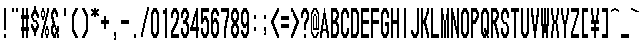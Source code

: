 SplineFontDB: 3.0
FontName: CondenBitmapv5
FullName: CondenBitmapv5
FamilyName: CondenBitmapv5
Weight: Medium
Copyright: Created by no-name-mio(@erga1203), with FontForge 2.0 (http://fontforge.sf.net) and the Sprict that the dot ilustration convert to svg Ver2(http://www.h2.dion.ne.jp/~defghi/dot2svg/dot2svg2.htm)
Version: 001.000
ItalicAngle: 0
UnderlinePosition: -75
UnderlineWidth: 25
Ascent: 925
Descent: 75
sfntRevision: 0x00010000
LayerCount: 2
Layer: 0 1 "Arri+AOgA-re"  1
Layer: 1 1 "Avant"  0
XUID: [1021 1011 1583437256 15549837]
FSType: 8
OS2Version: 4
OS2_WeightWidthSlopeOnly: 0
OS2_UseTypoMetrics: 1
CreationTime: 1446029072
ModificationTime: 1461680152
PfmFamily: 17
TTFWeight: 500
TTFWidth: 1
LineGap: 72
VLineGap: 0
Panose: 2 0 6 9 0 0 0 0 0 0
OS2TypoAscent: 925
OS2TypoAOffset: 0
OS2TypoDescent: -75
OS2TypoDOffset: 0
OS2TypoLinegap: 72
OS2WinAscent: 925
OS2WinAOffset: 0
OS2WinDescent: 75
OS2WinDOffset: 0
HheadAscent: 925
HheadAOffset: 0
HheadDescent: -75
HheadDOffset: 0
OS2SubXSize: 650
OS2SubYSize: 700
OS2SubXOff: 0
OS2SubYOff: 140
OS2SupXSize: 650
OS2SupYSize: 700
OS2SupXOff: 0
OS2SupYOff: 480
OS2StrikeYSize: 49
OS2StrikeYPos: 258
OS2Vendor: 'PfEd'
OS2CodePages: 00000001.00000000
OS2UnicodeRanges: 00000001.00000000.00000000.00000000
Lookup: 258 0 0 "Positionnement par paires (cr+AOkA-nage) dans Latin lookup 0"  {"sous-table Positionnement par paires (cr+AOkA-nage) dans Latin lookup 0"  } ['    ' ('DFLT' <'dflt' > 'latn' <'dflt' > ) ]
MarkAttachClasses: 1
DEI: 91125
KernClass2: 1 1 "sous-table Positionnement par paires (cr+AOkA-nage) dans Latin lookup 0" 
 0 {}
ShortTable: cvt  2
  33
  633
EndShort
ShortTable: maxp 16
  1
  0
  152
  62
  5
  56
  6
  2
  0
  1
  1
  0
  64
  46
  2
  2
EndShort
LangName: 1033 "" "" "" "FontForge 2.0 : CondenBitmapv5 : 26-4-2016" "" "" "" "" "" "" "" "http://nonamio.weebly.com/" "" "OFL (SIL Open Font License)" "http://scripts.sil.org/cms/scripts/page.php?site_id+AD0A-nrsi&id+AD0A-OFL" 
GaspTable: 1 65535 2 0
Encoding: UnicodeBmp
UnicodeInterp: none
NameList: Adobe Glyph List
DisplaySize: -48
AntiAlias: 1
FitToEm: 1
WinInfo: 52 26 10
BeginChars: 65539 152

StartChar: .notdef
Encoding: 65536 -1 0
Width: 364
Flags: W
TtInstrs:
PUSHB_2
 1
 0
MDAP[rnd]
ALIGNRP
PUSHB_3
 7
 4
 0
MIRP[min,rnd,black]
SHP[rp2]
PUSHB_2
 6
 5
MDRP[rp0,min,rnd,grey]
ALIGNRP
PUSHB_3
 3
 2
 0
MIRP[min,rnd,black]
SHP[rp2]
SVTCA[y-axis]
PUSHB_2
 3
 0
MDAP[rnd]
ALIGNRP
PUSHB_3
 5
 4
 0
MIRP[min,rnd,black]
SHP[rp2]
PUSHB_3
 7
 6
 1
MIRP[rp0,min,rnd,grey]
ALIGNRP
PUSHB_3
 1
 2
 0
MIRP[min,rnd,black]
SHP[rp2]
EndTTInstrs
LayerCount: 2
Fore
SplineSet
33 0 m 1,0,-1
 33 666 l 1,1,-1
 298 666 l 1,2,-1
 298 0 l 1,3,-1
 33 0 l 1,0,-1
66 33 m 1,4,-1
 265 33 l 1,5,-1
 265 633 l 1,6,-1
 66 633 l 1,7,-1
 66 33 l 1,4,-1
EndSplineSet
EndChar

StartChar: uni0000
Encoding: 65537 -1 1
Width: 1000
GlyphClass: 2
Flags: W
LayerCount: 2
Fore
SplineSet
0 925 m 1,0,-1
 250 925 l 1,1,-1
 250 -75 l 1,2,-1
 0 -75 l 1,3,-1
 0 925 l 1,0,-1
100 750 m 1,4,-1
 75 750 l 1,5,-1
 75 700 l 1,6,-1
 50 700 l 1,7,-1
 50 650 l 1,8,-1
 25 650 l 1,9,-1
 25 500 l 1,10,-1
 75 500 l 1,11,-1
 75 600 l 1,12,-1
 100 600 l 1,13,-1
 100 650 l 1,14,-1
 150 650 l 1,15,-1
 150 600 l 1,16,-1
 175 600 l 1,17,-1
 175 500 l 1,18,-1
 150 500 l 1,19,-1
 150 450 l 1,20,-1
 125 450 l 1,21,-1
 125 400 l 1,22,-1
 100 400 l 1,23,-1
 100 200 l 1,24,-1
 150 200 l 1,25,-1
 150 350 l 1,26,-1
 175 350 l 1,27,-1
 175 400 l 1,28,-1
 200 400 l 1,29,-1
 200 450 l 1,30,-1
 225 450 l 1,31,-1
 225 650 l 1,32,-1
 200 650 l 1,33,-1
 200 700 l 1,34,-1
 175 700 l 1,35,-1
 175 750 l 1,36,-1
 100 750 l 1,4,-1
125 100 m 1,37,-1
 100 100 l 1,38,-1
 100 0 l 1,39,-1
 150 0 l 1,40,-1
 150 100 l 1,41,-1
 125 100 l 1,37,-1
EndSplineSet
EndChar

StartChar: nonmarkingreturn
Encoding: 65538 -1 2
Width: 333
GlyphClass: 2
Flags: W
LayerCount: 2
EndChar

StartChar: e_altenate
Encoding: 0 -1 3
AltUni2: 000000.ffffffff.0
Width: 500
GlyphClass: 2
Flags: W
LayerCount: 2
Fore
SplineSet
25 750 m 1,0,-1
 475 750 l 1,1,-1
 475 650 l 1,2,-1
 75 650 l 1,3,-1
 75 450 l 1,4,-1
 475 450 l 1,5,-1
 475 350 l 1,6,-1
 75 350 l 1,7,-1
 75 100 l 1,8,-1
 475 100 l 1,9,-1
 475 0 l 1,10,-1
 25 0 l 1,11,-1
 25 750 l 1,0,-1
EndSplineSet
EndChar

StartChar: space
Encoding: 32 32 4
Width: 250
GlyphClass: 2
Flags: W
LayerCount: 2
EndChar

StartChar: exclam
Encoding: 33 33 5
Width: 250
GlyphClass: 2
Flags: W
LayerCount: 2
Fore
SplineSet
100 750 m 1,0,-1
 150 750 l 1,1,-1
 150 200 l 1,2,-1
 100 200 l 1,3,-1
 100 750 l 1,0,-1
100 100 m 1,4,-1
 150 100 l 1,5,-1
 150 0 l 1,6,-1
 100 0 l 1,7,-1
 100 100 l 1,4,-1
EndSplineSet
EndChar

StartChar: quotedbl
Encoding: 34 34 6
Width: 250
GlyphClass: 2
Flags: W
LayerCount: 2
Fore
SplineSet
50 750 m 1,0,-1
 100 750 l 1,1,-1
 100 650 l 1,2,-1
 50 650 l 1,3,-1
 50 750 l 1,0,-1
150 750 m 1,4,-1
 200 750 l 1,5,-1
 200 650 l 1,6,-1
 150 650 l 1,7,-1
 150 750 l 1,4,-1
EndSplineSet
EndChar

StartChar: numbersign
Encoding: 35 35 7
Width: 250
GlyphClass: 2
Flags: W
LayerCount: 2
Fore
SplineSet
50 750 m 1,0,-1
 100 750 l 1,1,-1
 100 575 l 1,2,-1
 150 575 l 1,3,-1
 150 750 l 1,4,-1
 200 750 l 1,5,-1
 200 575 l 1,6,-1
 225 575 l 1,7,-1
 225 475 l 1,8,-1
 200 475 l 1,9,-1
 200 275 l 1,10,-1
 225 275 l 1,11,-1
 225 175 l 1,12,-1
 200 175 l 1,13,-1
 200 0 l 1,14,-1
 150 0 l 1,15,-1
 150 175 l 1,16,-1
 100 175 l 1,17,-1
 100 0 l 1,18,-1
 50 0 l 1,19,-1
 50 175 l 1,20,-1
 25 175 l 1,21,-1
 25 275 l 1,22,-1
 50 275 l 1,23,-1
 50 475 l 1,24,-1
 25 475 l 1,25,-1
 25 575 l 1,26,-1
 50 575 l 1,27,-1
 50 750 l 1,0,-1
125 475 m 1,28,-1
 100 475 l 1,29,-1
 100 275 l 1,30,-1
 150 275 l 1,31,-1
 150 475 l 1,32,-1
 125 475 l 1,28,-1
EndSplineSet
EndChar

StartChar: dollar
Encoding: 36 36 8
Width: 250
GlyphClass: 2
Flags: W
LayerCount: 2
Fore
SplineSet
100 800 m 1,0,-1
 150 800 l 1,1,-1
 150 700 l 1,2,-1
 175 700 l 1,3,-1
 175 650 l 1,4,-1
 200 650 l 1,5,-1
 200 600 l 1,6,-1
 225 600 l 1,7,-1
 225 500 l 1,8,-1
 175 500 l 1,9,-1
 175 550 l 1,10,-1
 150 550 l 1,11,-1
 150 600 l 1,12,-1
 100 600 l 1,13,-1
 100 550 l 1,14,-1
 75 550 l 1,15,-1
 75 500 l 1,16,-1
 100 500 l 1,17,-1
 100 450 l 1,18,-1
 175 450 l 1,19,-1
 175 400 l 1,20,-1
 200 400 l 1,21,-1
 200 350 l 1,22,-1
 225 350 l 1,23,-1
 225 250 l 1,24,-1
 200 250 l 1,25,-1
 200 200 l 1,26,-1
 175 200 l 1,27,-1
 175 150 l 1,28,-1
 150 150 l 1,29,-1
 150 50 l 1,30,-1
 100 50 l 1,31,-1
 100 150 l 1,32,-1
 75 150 l 1,33,-1
 75 200 l 1,34,-1
 50 200 l 1,35,-1
 50 250 l 1,36,-1
 25 250 l 1,37,-1
 25 350 l 1,38,-1
 75 350 l 1,39,-1
 75 300 l 1,40,-1
 100 300 l 1,41,-1
 100 250 l 1,42,-1
 150 250 l 1,43,-1
 150 300 l 1,44,-1
 175 300 l 1,45,-1
 175 350 l 1,46,-1
 150 350 l 1,47,-1
 150 400 l 1,48,-1
 75 400 l 1,49,-1
 75 450 l 1,50,-1
 50 450 l 1,51,-1
 50 500 l 1,52,-1
 25 500 l 1,53,-1
 25 600 l 1,54,-1
 50 600 l 1,55,-1
 50 650 l 1,56,-1
 75 650 l 1,57,-1
 75 700 l 1,58,-1
 100 700 l 1,59,-1
 100 800 l 1,0,-1
EndSplineSet
EndChar

StartChar: percent
Encoding: 37 37 9
Width: 250
GlyphClass: 2
Flags: W
LayerCount: 2
Fore
SplineSet
50 750 m 1,0,-1
 100 750 l 1,1,-1
 100 675 l 1,2,-1
 125 675 l 1,3,-1
 125 525 l 1,4,-1
 150 525 l 1,5,-1
 150 625 l 1,6,-1
 175 625 l 1,7,-1
 175 750 l 1,8,-1
 225 750 l 1,9,-1
 225 625 l 1,10,-1
 200 625 l 1,11,-1
 200 525 l 1,12,-1
 175 525 l 1,13,-1
 175 425 l 1,14,-1
 150 425 l 1,15,-1
 150 325 l 1,16,-1
 125 325 l 1,17,-1
 125 225 l 1,18,-1
 150 225 l 1,19,-1
 150 300 l 1,20,-1
 200 300 l 1,21,-1
 200 225 l 1,22,-1
 225 225 l 1,23,-1
 225 75 l 1,24,-1
 200 75 l 1,25,-1
 200 0 l 1,26,-1
 150 0 l 1,27,-1
 150 75 l 1,28,-1
 125 75 l 1,29,-1
 125 225 l 1,30,-1
 100 225 l 1,31,-1
 100 125 l 1,32,-1
 75 125 l 1,33,-1
 75 0 l 1,34,-1
 25 0 l 1,35,-1
 25 125 l 1,36,-1
 50 125 l 1,37,-1
 50 225 l 1,38,-1
 75 225 l 1,39,-1
 75 325 l 1,40,-1
 100 325 l 1,41,-1
 100 425 l 1,42,-1
 125 425 l 1,43,-1
 125 525 l 1,44,-1
 100 525 l 1,45,-1
 100 450 l 1,46,-1
 50 450 l 1,47,-1
 50 525 l 1,48,-1
 25 525 l 1,49,-1
 25 675 l 1,50,-1
 50 675 l 1,51,-1
 50 750 l 1,0,-1
75 650 m 1,52,-1
 50 650 l 1,53,-1
 50 550 l 1,54,-1
 100 550 l 1,55,-1
 100 650 l 1,56,-1
 75 650 l 1,52,-1
175 200 m 1,57,-1
 150 200 l 1,58,-1
 150 100 l 1,59,-1
 200 100 l 1,60,-1
 200 200 l 1,61,-1
 175 200 l 1,57,-1
EndSplineSet
EndChar

StartChar: ampersand
Encoding: 38 38 10
Width: 250
GlyphClass: 2
Flags: W
LayerCount: 2
Fore
SplineSet
75 750 m 1,0,-1
 150 750 l 1,1,-1
 150 700 l 1,2,-1
 175 700 l 1,3,-1
 175 650 l 1,4,-1
 200 650 l 1,5,-1
 200 525 l 1,6,-1
 150 525 l 1,7,-1
 150 600 l 1,8,-1
 125 600 l 1,9,-1
 125 650 l 1,10,-1
 100 650 l 1,11,-1
 100 600 l 1,12,-1
 75 600 l 1,13,-1
 75 525 l 1,14,-1
 100 525 l 1,15,-1
 100 425 l 1,16,-1
 125 425 l 1,17,-1
 125 325 l 1,18,-1
 150 325 l 1,19,-1
 150 250 l 1,20,-1
 175 250 l 1,21,-1
 175 300 l 1,22,-1
 225 300 l 1,23,-1
 225 150 l 1,24,-1
 200 150 l 1,25,-1
 200 100 l 1,26,-1
 225 100 l 1,27,-1
 225 0 l 1,28,-1
 175 0 l 1,29,-1
 175 100 l 1,30,-1
 150 100 l 1,31,-1
 150 0 l 1,32,-1
 75 0 l 1,33,-1
 75 50 l 1,34,-1
 50 50 l 1,35,-1
 50 100 l 1,36,-1
 25 100 l 1,37,-1
 25 300 l 1,38,-1
 50 300 l 1,39,-1
 50 350 l 1,40,-1
 75 350 l 1,41,-1
 75 375 l 1,42,-1
 50 375 l 1,43,-1
 50 475 l 1,44,-1
 25 475 l 1,45,-1
 25 650 l 1,46,-1
 50 650 l 1,47,-1
 50 700 l 1,48,-1
 75 700 l 1,49,-1
 75 750 l 1,0,-1
125 275 m 1,50,-1
 100 275 l 1,51,-1
 100 250 l 1,52,-1
 75 250 l 1,53,-1
 75 150 l 1,54,-1
 100 150 l 1,55,-1
 100 100 l 1,56,-1
 125 100 l 1,57,-1
 125 150 l 1,58,-1
 150 150 l 1,59,-1
 150 200 l 1,60,-1
 125 200 l 1,61,-1
 125 275 l 1,50,-1
EndSplineSet
EndChar

StartChar: quotesingle
Encoding: 39 39 11
Width: 250
GlyphClass: 2
Flags: W
LayerCount: 2
Fore
SplineSet
100 750 m 1,0,-1
 150 750 l 1,1,-1
 150 550 l 1,2,-1
 100 550 l 1,3,-1
 100 750 l 1,0,-1
EndSplineSet
EndChar

StartChar: parenleft
Encoding: 40 40 12
Width: 250
GlyphClass: 2
Flags: W
LayerCount: 2
Fore
SplineSet
125 750 m 1,0,-1
 200 750 l 1,1,-1
 200 700 l 1,2,-1
 175 700 l 1,3,-1
 175 650 l 1,4,-1
 150 650 l 1,5,-1
 150 600 l 1,6,-1
 125 600 l 1,7,-1
 125 550 l 1,8,-1
 100 550 l 1,9,-1
 100 200 l 1,10,-1
 125 200 l 1,11,-1
 125 150 l 1,12,-1
 150 150 l 1,13,-1
 150 100 l 1,14,-1
 175 100 l 1,15,-1
 175 50 l 1,16,-1
 200 50 l 1,17,-1
 200 0 l 1,18,-1
 125 0 l 1,19,-1
 125 50 l 1,20,-1
 100 50 l 1,21,-1
 100 100 l 1,22,-1
 75 100 l 1,23,-1
 75 150 l 1,24,-1
 50 150 l 1,25,-1
 50 600 l 1,26,-1
 75 600 l 1,27,-1
 75 650 l 1,28,-1
 100 650 l 1,29,-1
 100 700 l 1,30,-1
 125 700 l 1,31,-1
 125 750 l 1,0,-1
EndSplineSet
EndChar

StartChar: parenright
Encoding: 41 41 13
Width: 250
GlyphClass: 2
Flags: W
LayerCount: 2
Fore
SplineSet
50 750 m 1,0,-1
 125 750 l 1,1,-1
 125 700 l 1,2,-1
 150 700 l 1,3,-1
 150 650 l 1,4,-1
 175 650 l 1,5,-1
 175 600 l 1,6,-1
 200 600 l 1,7,-1
 200 150 l 1,8,-1
 175 150 l 1,9,-1
 175 100 l 1,10,-1
 150 100 l 1,11,-1
 150 50 l 1,12,-1
 125 50 l 1,13,-1
 125 0 l 1,14,-1
 50 0 l 1,15,-1
 50 50 l 1,16,-1
 75 50 l 1,17,-1
 75 100 l 1,18,-1
 100 100 l 1,19,-1
 100 150 l 1,20,-1
 125 150 l 1,21,-1
 125 200 l 1,22,-1
 150 200 l 1,23,-1
 150 550 l 1,24,-1
 125 550 l 1,25,-1
 125 600 l 1,26,-1
 100 600 l 1,27,-1
 100 650 l 1,28,-1
 75 650 l 1,29,-1
 75 700 l 1,30,-1
 50 700 l 1,31,-1
 50 750 l 1,0,-1
EndSplineSet
EndChar

StartChar: asterisk
Encoding: 42 42 14
Width: 250
GlyphClass: 2
Flags: W
LayerCount: 2
Fore
SplineSet
100 750 m 1,0,-1
 150 750 l 1,1,-1
 150 700 l 1,2,-1
 175 700 l 1,3,-1
 175 725 l 1,4,-1
 225 725 l 1,5,-1
 225 675 l 1,6,-1
 200 675 l 1,7,-1
 200 650 l 1,8,-1
 175 650 l 1,9,-1
 175 625 l 1,10,-1
 200 625 l 1,11,-1
 200 600 l 1,12,-1
 225 600 l 1,13,-1
 225 550 l 1,14,-1
 175 550 l 1,15,-1
 175 575 l 1,16,-1
 150 575 l 1,17,-1
 150 525 l 1,18,-1
 100 525 l 1,19,-1
 100 575 l 1,20,-1
 75 575 l 1,21,-1
 75 550 l 1,22,-1
 25 550 l 1,23,-1
 25 600 l 1,24,-1
 50 600 l 1,25,-1
 50 625 l 1,26,-1
 75 625 l 1,27,-1
 75 650 l 1,28,-1
 50 650 l 1,29,-1
 50 675 l 1,30,-1
 25 675 l 1,31,-1
 25 725 l 1,32,-1
 75 725 l 1,33,-1
 75 700 l 1,34,-1
 100 700 l 1,35,-1
 100 750 l 1,0,-1
EndSplineSet
EndChar

StartChar: plus
Encoding: 43 43 15
Width: 250
GlyphClass: 2
Flags: W
LayerCount: 2
Fore
SplineSet
100 550 m 1,0,-1
 150 550 l 1,1,-1
 150 450 l 1,2,-1
 225 450 l 1,3,-1
 225 350 l 1,4,-1
 150 350 l 1,5,-1
 150 225 l 1,6,-1
 100 225 l 1,7,-1
 100 350 l 1,8,-1
 25 350 l 1,9,-1
 25 450 l 1,10,-1
 100 450 l 1,11,-1
 100 550 l 1,0,-1
EndSplineSet
EndChar

StartChar: comma
Encoding: 44 44 16
Width: 250
GlyphClass: 2
Flags: W
LayerCount: 2
Fore
SplineSet
100 150 m 1,0,-1
 150 150 l 1,1,-1
 150 -50 l 1,2,-1
 100 -50 l 1,3,-1
 100 0 l 1,4,-1
 125 0 l 1,5,-1
 125 50 l 1,6,-1
 100 50 l 1,7,-1
 100 150 l 1,0,-1
EndSplineSet
EndChar

StartChar: hyphen
Encoding: 45 45 17
Width: 250
GlyphClass: 2
Flags: W
LayerCount: 2
Fore
SplineSet
25 450 m 1,0,-1
 225 450 l 1,1,-1
 225 350 l 1,2,-1
 25 350 l 1,3,-1
 25 450 l 1,0,-1
-154 1238 m 0,4,-1
EndSplineSet
EndChar

StartChar: period
Encoding: 46 46 18
Width: 250
GlyphClass: 2
Flags: W
LayerCount: 2
Fore
SplineSet
100 100 m 1,0,-1
 150 100 l 1,1,-1
 150 0 l 1,2,-1
 100 0 l 1,3,-1
 100 100 l 1,0,-1
EndSplineSet
EndChar

StartChar: slash
Encoding: 47 47 19
Width: 250
GlyphClass: 2
Flags: W
LayerCount: 2
Fore
SplineSet
175 775 m 1,0,-1
 225 775 l 1,1,-1
 225 675 l 1,2,-1
 200 675 l 1,3,-1
 200 575 l 1,4,-1
 175 575 l 1,5,-1
 175 475 l 1,6,-1
 150 475 l 1,7,-1
 150 375 l 1,8,-1
 125 375 l 1,9,-1
 125 250 l 1,10,-1
 100 250 l 1,11,-1
 100 150 l 1,12,-1
 75 150 l 1,13,-1
 75 25 l 1,14,-1
 25 25 l 1,15,-1
 25 150 l 1,16,-1
 50 150 l 1,17,-1
 50 250 l 1,18,-1
 75 250 l 1,19,-1
 75 375 l 1,20,-1
 100 375 l 1,21,-1
 100 475 l 1,22,-1
 125 475 l 1,23,-1
 125 575 l 1,24,-1
 150 575 l 1,25,-1
 150 675 l 1,26,-1
 175 675 l 1,27,-1
 175 775 l 1,0,-1
EndSplineSet
EndChar

StartChar: zero
Encoding: 48 48 20
Width: 250
GlyphClass: 2
Flags: W
LayerCount: 2
Fore
SplineSet
75 750 m 1,0,-1
 175 750 l 1,1,-1
 175 700 l 1,2,-1
 200 700 l 1,3,-1
 200 650 l 1,4,-1
 225 650 l 1,5,-1
 225 100 l 1,6,-1
 200 100 l 1,7,-1
 200 50 l 1,8,-1
 175 50 l 1,9,-1
 175 0 l 1,10,-1
 75 0 l 1,11,-1
 75 50 l 1,12,-1
 50 50 l 1,13,-1
 50 100 l 1,14,-1
 25 100 l 1,15,-1
 25 650 l 1,16,-1
 50 650 l 1,17,-1
 50 700 l 1,18,-1
 75 700 l 1,19,-1
 75 750 l 1,0,-1
125 650 m 1,20,-1
 100 650 l 1,21,-1
 100 600 l 1,22,-1
 75 600 l 1,23,-1
 75 150 l 1,24,-1
 100 150 l 1,25,-1
 100 100 l 1,26,-1
 150 100 l 1,27,-1
 150 150 l 1,28,-1
 175 150 l 1,29,-1
 175 600 l 1,30,-1
 150 600 l 1,31,-1
 150 650 l 1,32,-1
 125 650 l 1,20,-1
EndSplineSet
EndChar

StartChar: one
Encoding: 49 49 21
Width: 250
GlyphClass: 2
Flags: W
LayerCount: 2
Fore
SplineSet
125 750 m 1,0,-1
 175 750 l 1,1,-1
 175 0 l 1,2,-1
 125 0 l 1,3,-1
 125 600 l 1,4,-1
 75 600 l 1,5,-1
 75 700 l 1,6,-1
 125 700 l 1,7,-1
 125 750 l 1,0,-1
EndSplineSet
EndChar

StartChar: two
Encoding: 50 50 22
Width: 250
GlyphClass: 2
Flags: W
LayerCount: 2
Fore
SplineSet
75 750 m 1,0,-1
 175 750 l 1,1,-1
 175 700 l 1,2,-1
 200 700 l 1,3,-1
 200 650 l 1,4,-1
 225 650 l 1,5,-1
 225 450 l 1,6,-1
 200 450 l 1,7,-1
 200 350 l 1,8,-1
 175 350 l 1,9,-1
 175 300 l 1,10,-1
 150 300 l 1,11,-1
 150 250 l 1,12,-1
 125 250 l 1,13,-1
 125 200 l 1,14,-1
 100 200 l 1,15,-1
 100 150 l 1,16,-1
 75 150 l 1,17,-1
 75 100 l 1,18,-1
 225 100 l 1,19,-1
 225 0 l 1,20,-1
 25 0 l 1,21,-1
 25 200 l 1,22,-1
 50 200 l 1,23,-1
 50 250 l 1,24,-1
 75 250 l 1,25,-1
 75 300 l 1,26,-1
 100 300 l 1,27,-1
 100 350 l 1,28,-1
 125 350 l 1,29,-1
 125 400 l 1,30,-1
 150 400 l 1,31,-1
 150 500 l 1,32,-1
 175 500 l 1,33,-1
 175 600 l 1,34,-1
 150 600 l 1,35,-1
 150 650 l 1,36,-1
 100 650 l 1,37,-1
 100 600 l 1,38,-1
 75 600 l 1,39,-1
 75 500 l 1,40,-1
 25 500 l 1,41,-1
 25 650 l 1,42,-1
 50 650 l 1,43,-1
 50 700 l 1,44,-1
 75 700 l 1,45,-1
 75 750 l 1,0,-1
EndSplineSet
EndChar

StartChar: three
Encoding: 51 51 23
Width: 250
GlyphClass: 2
Flags: W
LayerCount: 2
Fore
SplineSet
75 750 m 1,0,-1
 175 750 l 1,1,-1
 175 700 l 1,2,-1
 200 700 l 1,3,-1
 200 650 l 1,4,-1
 225 650 l 1,5,-1
 225 500 l 1,6,-1
 200 500 l 1,7,-1
 200 450 l 1,8,-1
 175 450 l 1,9,-1
 175 400 l 1,10,-1
 200 400 l 1,11,-1
 200 350 l 1,12,-1
 225 350 l 1,13,-1
 225 100 l 1,14,-1
 200 100 l 1,15,-1
 200 50 l 1,16,-1
 175 50 l 1,17,-1
 175 0 l 1,18,-1
 75 0 l 1,19,-1
 75 50 l 1,20,-1
 50 50 l 1,21,-1
 50 100 l 1,22,-1
 25 100 l 1,23,-1
 25 250 l 1,24,-1
 75 250 l 1,25,-1
 75 150 l 1,26,-1
 100 150 l 1,27,-1
 100 100 l 1,28,-1
 150 100 l 1,29,-1
 150 150 l 1,30,-1
 175 150 l 1,31,-1
 175 300 l 1,32,-1
 150 300 l 1,33,-1
 150 350 l 1,34,-1
 75 350 l 1,35,-1
 75 450 l 1,36,-1
 125 450 l 1,37,-1
 125 500 l 1,38,-1
 150 500 l 1,39,-1
 150 550 l 1,40,-1
 175 550 l 1,41,-1
 175 600 l 1,42,-1
 150 600 l 1,43,-1
 150 650 l 1,44,-1
 100 650 l 1,45,-1
 100 600 l 1,46,-1
 75 600 l 1,47,-1
 75 500 l 1,48,-1
 25 500 l 1,49,-1
 25 650 l 1,50,-1
 50 650 l 1,51,-1
 50 700 l 1,52,-1
 75 700 l 1,53,-1
 75 750 l 1,0,-1
EndSplineSet
EndChar

StartChar: four
Encoding: 52 52 24
Width: 250
GlyphClass: 2
Flags: W
LayerCount: 2
Fore
SplineSet
150 750 m 1,0,-1
 200 750 l 1,1,-1
 200 275 l 1,2,-1
 225 275 l 1,3,-1
 225 175 l 1,4,-1
 200 175 l 1,5,-1
 200 0 l 1,6,-1
 150 0 l 1,7,-1
 150 175 l 1,8,-1
 0 175 l 1,9,-1
 0 275 l 1,10,-1
 25 275 l 1,11,-1
 25 325 l 1,12,-1
 50 325 l 1,13,-1
 50 425 l 1,14,-1
 75 425 l 1,15,-1
 75 525 l 1,16,-1
 100 525 l 1,17,-1
 100 600 l 1,18,-1
 125 600 l 1,19,-1
 125 675 l 1,20,-1
 150 675 l 1,21,-1
 150 750 l 1,0,-1
150 525 m 1,22,-1
 125 525 l 1,23,-1
 125 425 l 1,24,-1
 100 425 l 1,25,-1
 100 325 l 1,26,-1
 75 325 l 1,27,-1
 75 275 l 1,28,-1
 150 275 l 1,29,-1
 150 525 l 1,22,-1
EndSplineSet
EndChar

StartChar: five
Encoding: 53 53 25
Width: 250
GlyphClass: 2
Flags: W
LayerCount: 2
Fore
SplineSet
25 750 m 1,0,-1
 225 750 l 1,1,-1
 225 650 l 1,2,-1
 75 650 l 1,3,-1
 75 500 l 1,4,-1
 100 500 l 1,5,-1
 100 550 l 1,6,-1
 175 550 l 1,7,-1
 175 500 l 1,8,-1
 200 500 l 1,9,-1
 200 450 l 1,10,-1
 225 450 l 1,11,-1
 225 100 l 1,12,-1
 200 100 l 1,13,-1
 200 50 l 1,14,-1
 175 50 l 1,15,-1
 175 0 l 1,16,-1
 75 0 l 1,17,-1
 75 50 l 1,18,-1
 50 50 l 1,19,-1
 50 100 l 1,20,-1
 25 100 l 1,21,-1
 25 250 l 1,22,-1
 75 250 l 1,23,-1
 75 150 l 1,24,-1
 100 150 l 1,25,-1
 100 100 l 1,26,-1
 150 100 l 1,27,-1
 150 150 l 1,28,-1
 175 150 l 1,29,-1
 175 400 l 1,30,-1
 150 400 l 1,31,-1
 150 450 l 1,32,-1
 100 450 l 1,33,-1
 100 400 l 1,34,-1
 75 400 l 1,35,-1
 75 350 l 1,36,-1
 25 350 l 1,37,-1
 25 750 l 1,0,-1
EndSplineSet
EndChar

StartChar: six
Encoding: 54 54 26
Width: 250
GlyphClass: 2
Flags: W
LayerCount: 2
Fore
SplineSet
75 750 m 1,0,-1
 175 750 l 1,1,-1
 175 700 l 1,2,-1
 200 700 l 1,3,-1
 200 650 l 1,4,-1
 225 650 l 1,5,-1
 225 550 l 1,6,-1
 175 550 l 1,7,-1
 175 600 l 1,8,-1
 150 600 l 1,9,-1
 150 650 l 1,10,-1
 100 650 l 1,11,-1
 100 600 l 1,12,-1
 75 600 l 1,13,-1
 75 450 l 1,14,-1
 100 450 l 1,15,-1
 100 500 l 1,16,-1
 175 500 l 1,17,-1
 175 450 l 1,18,-1
 200 450 l 1,19,-1
 200 400 l 1,20,-1
 225 400 l 1,21,-1
 225 100 l 1,22,-1
 200 100 l 1,23,-1
 200 50 l 1,24,-1
 175 50 l 1,25,-1
 175 0 l 1,26,-1
 75 0 l 1,27,-1
 75 50 l 1,28,-1
 50 50 l 1,29,-1
 50 100 l 1,30,-1
 25 100 l 1,31,-1
 25 650 l 1,32,-1
 50 650 l 1,33,-1
 50 700 l 1,34,-1
 75 700 l 1,35,-1
 75 750 l 1,0,-1
125 400 m 1,36,-1
 100 400 l 1,37,-1
 100 350 l 1,38,-1
 75 350 l 1,39,-1
 75 150 l 1,40,-1
 100 150 l 1,41,-1
 100 100 l 1,42,-1
 150 100 l 1,43,-1
 150 150 l 1,44,-1
 175 150 l 1,45,-1
 175 350 l 1,46,-1
 150 350 l 1,47,-1
 150 400 l 1,48,-1
 125 400 l 1,36,-1
EndSplineSet
EndChar

StartChar: seven
Encoding: 55 55 27
Width: 250
GlyphClass: 2
Flags: W
LayerCount: 2
Fore
SplineSet
25 750 m 1,0,-1
 225 750 l 1,1,-1
 225 500 l 1,2,-1
 200 500 l 1,3,-1
 200 400 l 1,4,-1
 175 400 l 1,5,-1
 175 250 l 1,6,-1
 150 250 l 1,7,-1
 150 0 l 1,8,-1
 100 0 l 1,9,-1
 100 300 l 1,10,-1
 125 300 l 1,11,-1
 125 450 l 1,12,-1
 150 450 l 1,13,-1
 150 550 l 1,14,-1
 175 550 l 1,15,-1
 175 650 l 1,16,-1
 25 650 l 1,17,-1
 25 750 l 1,0,-1
EndSplineSet
EndChar

StartChar: eight
Encoding: 56 56 28
Width: 250
GlyphClass: 2
Flags: W
LayerCount: 2
Fore
SplineSet
75 750 m 1,0,-1
 175 750 l 1,1,-1
 175 700 l 1,2,-1
 200 700 l 1,3,-1
 200 650 l 1,4,-1
 225 650 l 1,5,-1
 225 450 l 1,6,-1
 200 450 l 1,7,-1
 200 400 l 1,8,-1
 175 400 l 1,9,-1
 175 350 l 1,10,-1
 200 350 l 1,11,-1
 200 300 l 1,12,-1
 225 300 l 1,13,-1
 225 100 l 1,14,-1
 200 100 l 1,15,-1
 200 50 l 1,16,-1
 175 50 l 1,17,-1
 175 0 l 1,18,-1
 75 0 l 1,19,-1
 75 50 l 1,20,-1
 50 50 l 1,21,-1
 50 100 l 1,22,-1
 25 100 l 1,23,-1
 25 300 l 1,24,-1
 50 300 l 1,25,-1
 50 350 l 1,26,-1
 75 350 l 1,27,-1
 75 400 l 1,28,-1
 50 400 l 1,29,-1
 50 450 l 1,30,-1
 25 450 l 1,31,-1
 25 650 l 1,32,-1
 50 650 l 1,33,-1
 50 700 l 1,34,-1
 75 700 l 1,35,-1
 75 750 l 1,0,-1
125 650 m 1,36,-1
 100 650 l 1,37,-1
 100 600 l 1,38,-1
 75 600 l 1,39,-1
 75 500 l 1,40,-1
 100 500 l 1,41,-1
 100 450 l 1,42,-1
 150 450 l 1,43,-1
 150 500 l 1,44,-1
 175 500 l 1,45,-1
 175 600 l 1,46,-1
 150 600 l 1,47,-1
 150 650 l 1,48,-1
 125 650 l 1,36,-1
125 300 m 1,49,-1
 100 300 l 1,50,-1
 100 250 l 1,51,-1
 75 250 l 1,52,-1
 75 150 l 1,53,-1
 100 150 l 1,54,-1
 100 100 l 1,55,-1
 150 100 l 1,56,-1
 150 150 l 1,57,-1
 175 150 l 1,58,-1
 175 250 l 1,59,-1
 150 250 l 1,60,-1
 150 300 l 1,61,-1
 125 300 l 1,49,-1
EndSplineSet
EndChar

StartChar: nine
Encoding: 57 57 29
Width: 250
GlyphClass: 2
Flags: W
LayerCount: 2
Fore
SplineSet
75 750 m 1,0,-1
 175 750 l 1,1,-1
 175 700 l 1,2,-1
 200 700 l 1,3,-1
 200 650 l 1,4,-1
 225 650 l 1,5,-1
 225 100 l 1,6,-1
 200 100 l 1,7,-1
 200 50 l 1,8,-1
 175 50 l 1,9,-1
 175 0 l 1,10,-1
 75 0 l 1,11,-1
 75 50 l 1,12,-1
 50 50 l 1,13,-1
 50 100 l 1,14,-1
 25 100 l 1,15,-1
 25 200 l 1,16,-1
 75 200 l 1,17,-1
 75 150 l 1,18,-1
 100 150 l 1,19,-1
 100 100 l 1,20,-1
 150 100 l 1,21,-1
 150 150 l 1,22,-1
 175 150 l 1,23,-1
 175 300 l 1,24,-1
 150 300 l 1,25,-1
 150 250 l 1,26,-1
 75 250 l 1,27,-1
 75 300 l 1,28,-1
 50 300 l 1,29,-1
 50 350 l 1,30,-1
 25 350 l 1,31,-1
 25 650 l 1,32,-1
 50 650 l 1,33,-1
 50 700 l 1,34,-1
 75 700 l 1,35,-1
 75 750 l 1,0,-1
125 650 m 1,36,-1
 100 650 l 1,37,-1
 100 600 l 1,38,-1
 75 600 l 1,39,-1
 75 400 l 1,40,-1
 100 400 l 1,41,-1
 100 350 l 1,42,-1
 150 350 l 1,43,-1
 150 400 l 1,44,-1
 175 400 l 1,45,-1
 175 600 l 1,46,-1
 150 600 l 1,47,-1
 150 650 l 1,48,-1
 125 650 l 1,36,-1
EndSplineSet
EndChar

StartChar: colon
Encoding: 58 58 30
Width: 250
GlyphClass: 2
Flags: W
LayerCount: 2
Fore
SplineSet
100 575 m 1,0,-1
 150 575 l 1,1,-1
 150 475 l 1,2,-1
 100 475 l 1,3,-1
 100 575 l 1,0,-1
100 275 m 1,4,-1
 150 275 l 1,5,-1
 150 175 l 1,6,-1
 100 175 l 1,7,-1
 100 275 l 1,4,-1
EndSplineSet
EndChar

StartChar: semicolon
Encoding: 59 59 31
Width: 250
GlyphClass: 2
Flags: W
LayerCount: 2
Fore
SplineSet
100 575 m 1,0,-1
 150 575 l 1,1,-1
 150 475 l 1,2,-1
 100 475 l 1,3,-1
 100 575 l 1,0,-1
100 275 m 1,4,-1
 150 275 l 1,5,-1
 150 75 l 1,6,-1
 100 75 l 1,7,-1
 100 125 l 1,8,-1
 125 125 l 1,9,-1
 125 175 l 1,10,-1
 100 175 l 1,11,-1
 100 275 l 1,4,-1
EndSplineSet
EndChar

StartChar: less
Encoding: 60 60 32
Width: 250
GlyphClass: 2
Flags: W
LayerCount: 2
Fore
SplineSet
175 750 m 1,0,-1
 225 750 l 1,1,-1
 225 650 l 1,2,-1
 200 650 l 1,3,-1
 200 600 l 1,4,-1
 175 600 l 1,5,-1
 175 550 l 1,6,-1
 150 550 l 1,7,-1
 150 500 l 1,8,-1
 125 500 l 1,9,-1
 125 450 l 1,10,-1
 100 450 l 1,11,-1
 100 350 l 1,12,-1
 125 350 l 1,13,-1
 125 275 l 1,14,-1
 150 275 l 1,15,-1
 150 225 l 1,16,-1
 175 225 l 1,17,-1
 175 150 l 1,18,-1
 200 150 l 1,19,-1
 200 100 l 1,20,-1
 225 100 l 1,21,-1
 225 0 l 1,22,-1
 175 0 l 1,23,-1
 175 50 l 1,24,-1
 150 50 l 1,25,-1
 150 100 l 1,26,-1
 125 100 l 1,27,-1
 125 175 l 1,28,-1
 100 175 l 1,29,-1
 100 225 l 1,30,-1
 75 225 l 1,31,-1
 75 300 l 1,32,-1
 50 300 l 1,33,-1
 50 350 l 1,34,-1
 25 350 l 1,35,-1
 25 450 l 1,36,-1
 50 450 l 1,37,-1
 50 500 l 1,38,-1
 75 500 l 1,39,-1
 75 550 l 1,40,-1
 100 550 l 1,41,-1
 100 600 l 1,42,-1
 125 600 l 1,43,-1
 125 650 l 1,44,-1
 150 650 l 1,45,-1
 150 700 l 1,46,-1
 175 700 l 1,47,-1
 175 750 l 1,0,-1
EndSplineSet
EndChar

StartChar: equal
Encoding: 61 61 33
Width: 250
GlyphClass: 2
Flags: W
LayerCount: 2
Fore
SplineSet
25 550 m 1,0,-1
 225 550 l 1,1,-1
 225 450 l 1,2,-1
 25 450 l 1,3,-1
 25 550 l 1,0,-1
25 350 m 1,4,-1
 225 350 l 1,5,-1
 225 250 l 1,6,-1
 25 250 l 1,7,-1
 25 350 l 1,4,-1
EndSplineSet
EndChar

StartChar: greater
Encoding: 62 62 34
Width: 250
GlyphClass: 2
Flags: W
LayerCount: 2
Fore
SplineSet
25 750 m 1,0,-1
 75 750 l 1,1,-1
 75 700 l 1,2,-1
 100 700 l 1,3,-1
 100 650 l 1,4,-1
 125 650 l 1,5,-1
 125 600 l 1,6,-1
 150 600 l 1,7,-1
 150 550 l 1,8,-1
 175 550 l 1,9,-1
 175 500 l 1,10,-1
 200 500 l 1,11,-1
 200 450 l 1,12,-1
 225 450 l 1,13,-1
 225 350 l 1,14,-1
 200 350 l 1,15,-1
 200 300 l 1,16,-1
 175 300 l 1,17,-1
 175 225 l 1,18,-1
 150 225 l 1,19,-1
 150 175 l 1,20,-1
 125 175 l 1,21,-1
 125 100 l 1,22,-1
 100 100 l 1,23,-1
 100 50 l 1,24,-1
 75 50 l 1,25,-1
 75 0 l 1,26,-1
 25 0 l 1,27,-1
 25 100 l 1,28,-1
 50 100 l 1,29,-1
 50 150 l 1,30,-1
 75 150 l 1,31,-1
 75 225 l 1,32,-1
 100 225 l 1,33,-1
 100 300 l 1,34,-1
 125 300 l 1,35,-1
 125 350 l 1,36,-1
 150 350 l 1,37,-1
 150 450 l 1,38,-1
 125 450 l 1,39,-1
 125 500 l 1,40,-1
 100 500 l 1,41,-1
 100 550 l 1,42,-1
 75 550 l 1,43,-1
 75 650 l 1,44,-1
 25 650 l 1,45,-1
 25 750 l 1,0,-1
EndSplineSet
EndChar

StartChar: question
Encoding: 63 63 35
Width: 250
GlyphClass: 2
Flags: W
LayerCount: 2
Fore
SplineSet
75 750 m 1,0,-1
 175 750 l 1,1,-1
 175 700 l 1,2,-1
 200 700 l 1,3,-1
 200 650 l 1,4,-1
 225 650 l 1,5,-1
 225 450 l 1,6,-1
 200 450 l 1,7,-1
 200 400 l 1,8,-1
 175 400 l 1,9,-1
 175 350 l 1,10,-1
 150 350 l 1,11,-1
 150 200 l 1,12,-1
 100 200 l 1,13,-1
 100 400 l 1,14,-1
 125 400 l 1,15,-1
 125 450 l 1,16,-1
 150 450 l 1,17,-1
 150 500 l 1,18,-1
 175 500 l 1,19,-1
 175 600 l 1,20,-1
 150 600 l 1,21,-1
 150 650 l 1,22,-1
 100 650 l 1,23,-1
 100 600 l 1,24,-1
 75 600 l 1,25,-1
 75 500 l 1,26,-1
 25 500 l 1,27,-1
 25 650 l 1,28,-1
 50 650 l 1,29,-1
 50 700 l 1,30,-1
 75 700 l 1,31,-1
 75 750 l 1,0,-1
100 100 m 1,32,-1
 150 100 l 1,33,-1
 150 0 l 1,34,-1
 100 0 l 1,35,-1
 100 100 l 1,32,-1
EndSplineSet
EndChar

StartChar: at
Encoding: 64 64 36
Width: 250
GlyphClass: 2
Flags: W
LayerCount: 2
Fore
SplineSet
75 750 m 1,0,-1
 175 750 l 1,1,-1
 175 700 l 1,2,-1
 200 700 l 1,3,-1
 200 650 l 1,4,-1
 225 650 l 1,5,-1
 225 200 l 1,6,-1
 75 200 l 1,7,-1
 75 550 l 1,8,-1
 100 550 l 1,9,-1
 100 600 l 1,10,-1
 150 600 l 1,11,-1
 150 550 l 1,12,-1
 175 550 l 1,13,-1
 175 250 l 1,14,-1
 200 250 l 1,15,-1
 200 600 l 1,16,-1
 175 600 l 1,17,-1
 175 650 l 1,18,-1
 150 650 l 1,19,-1
 150 700 l 1,20,-1
 100 700 l 1,21,-1
 100 650 l 1,22,-1
 75 650 l 1,23,-1
 75 600 l 1,24,-1
 50 600 l 1,25,-1
 50 150 l 1,26,-1
 75 150 l 1,27,-1
 75 100 l 1,28,-1
 100 100 l 1,29,-1
 100 50 l 1,30,-1
 150 50 l 1,31,-1
 150 100 l 1,32,-1
 175 100 l 1,33,-1
 175 150 l 1,34,-1
 225 150 l 1,35,-1
 225 100 l 1,36,-1
 200 100 l 1,37,-1
 200 50 l 1,38,-1
 175 50 l 1,39,-1
 175 0 l 1,40,-1
 75 0 l 1,41,-1
 75 50 l 1,42,-1
 50 50 l 1,43,-1
 50 100 l 1,44,-1
 25 100 l 1,45,-1
 25 650 l 1,46,-1
 50 650 l 1,47,-1
 50 700 l 1,48,-1
 75 700 l 1,49,-1
 75 750 l 1,0,-1
125 550 m 1,50,-1
 100 550 l 1,51,-1
 100 250 l 1,52,-1
 150 250 l 1,53,-1
 150 550 l 1,54,-1
 125 550 l 1,50,-1
EndSplineSet
EndChar

StartChar: A
Encoding: 65 65 37
Width: 250
GlyphClass: 2
Flags: W
LayerCount: 2
Fore
SplineSet
100 750 m 1,0,-1
 125 750 l 1,1,-1
 125 625 l 1,2,-1
 150 625 l 1,3,-1
 150 475 l 1,4,-1
 175 475 l 1,5,-1
 175 325 l 1,6,-1
 200 325 l 1,7,-1
 200 175 l 1,8,-1
 225 175 l 1,9,-1
 225 0 l 1,10,-1
 175 0 l 1,11,-1
 175 125 l 1,12,-1
 150 125 l 1,13,-1
 150 175 l 1,14,-1
 75 175 l 1,15,-1
 75 125 l 1,16,-1
 50 125 l 1,17,-1
 50 0 l 1,18,-1
 0 0 l 1,19,-1
 0 175 l 1,20,-1
 25 175 l 1,21,-1
 25 325 l 1,22,-1
 50 325 l 1,23,-1
 50 475 l 1,24,-1
 75 475 l 1,25,-1
 75 625 l 1,26,-1
 100 625 l 1,27,-1
 100 750 l 1,0,-1
125 475 m 1,28,-1
 100 475 l 1,29,-1
 100 325 l 1,30,-1
 75 325 l 1,31,-1
 75 225 l 1,32,-1
 150 225 l 1,33,-1
 150 325 l 1,34,-1
 125 325 l 1,35,-1
 125 475 l 1,28,-1
EndSplineSet
EndChar

StartChar: B
Encoding: 66 66 38
Width: 250
GlyphClass: 2
Flags: W
LayerCount: 2
Fore
SplineSet
25 750 m 1,0,-1
 175 750 l 1,1,-1
 175 700 l 1,2,-1
 200 700 l 1,3,-1
 200 650 l 1,4,-1
 225 650 l 1,5,-1
 225 500 l 1,6,-1
 200 500 l 1,7,-1
 200 450 l 1,8,-1
 175 450 l 1,9,-1
 175 400 l 1,10,-1
 200 400 l 1,11,-1
 200 350 l 1,12,-1
 225 350 l 1,13,-1
 225 100 l 1,14,-1
 200 100 l 1,15,-1
 200 50 l 1,16,-1
 175 50 l 1,17,-1
 175 0 l 1,18,-1
 25 0 l 1,19,-1
 25 750 l 1,0,-1
100 650 m 1,20,-1
 75 650 l 1,21,-1
 75 450 l 1,22,-1
 125 450 l 1,23,-1
 125 500 l 1,24,-1
 150 500 l 1,25,-1
 150 550 l 1,26,-1
 175 550 l 1,27,-1
 175 600 l 1,28,-1
 150 600 l 1,29,-1
 150 650 l 1,30,-1
 100 650 l 1,20,-1
100 350 m 1,31,-1
 75 350 l 1,32,-1
 75 100 l 1,33,-1
 150 100 l 1,34,-1
 150 150 l 1,35,-1
 175 150 l 1,36,-1
 175 300 l 1,37,-1
 150 300 l 1,38,-1
 150 350 l 1,39,-1
 100 350 l 1,31,-1
EndSplineSet
EndChar

StartChar: C
Encoding: 67 67 39
Width: 250
GlyphClass: 2
Flags: W
LayerCount: 2
Fore
SplineSet
75 750 m 1,0,-1
 175 750 l 1,1,-1
 175 700 l 1,2,-1
 200 700 l 1,3,-1
 200 650 l 1,4,-1
 225 650 l 1,5,-1
 225 500 l 1,6,-1
 175 500 l 1,7,-1
 175 600 l 1,8,-1
 150 600 l 1,9,-1
 150 650 l 1,10,-1
 100 650 l 1,11,-1
 100 600 l 1,12,-1
 75 600 l 1,13,-1
 75 150 l 1,14,-1
 100 150 l 1,15,-1
 100 100 l 1,16,-1
 150 100 l 1,17,-1
 150 150 l 1,18,-1
 175 150 l 1,19,-1
 175 250 l 1,20,-1
 225 250 l 1,21,-1
 225 100 l 1,22,-1
 200 100 l 1,23,-1
 200 50 l 1,24,-1
 175 50 l 1,25,-1
 175 0 l 1,26,-1
 75 0 l 1,27,-1
 75 50 l 1,28,-1
 50 50 l 1,29,-1
 50 100 l 1,30,-1
 25 100 l 1,31,-1
 25 650 l 1,32,-1
 50 650 l 1,33,-1
 50 700 l 1,34,-1
 75 700 l 1,35,-1
 75 750 l 1,0,-1
EndSplineSet
EndChar

StartChar: D
Encoding: 68 68 40
Width: 250
GlyphClass: 2
Flags: W
LayerCount: 2
Fore
SplineSet
25 750 m 1,0,-1
 175 750 l 1,1,-1
 175 700 l 1,2,-1
 200 700 l 1,3,-1
 200 650 l 1,4,-1
 225 650 l 1,5,-1
 225 100 l 1,6,-1
 200 100 l 1,7,-1
 200 50 l 1,8,-1
 175 50 l 1,9,-1
 175 0 l 1,10,-1
 25 0 l 1,11,-1
 25 750 l 1,0,-1
100 650 m 1,12,-1
 75 650 l 1,13,-1
 75 100 l 1,14,-1
 150 100 l 1,15,-1
 150 150 l 1,16,-1
 175 150 l 1,17,-1
 175 600 l 1,18,-1
 150 600 l 1,19,-1
 150 650 l 1,20,-1
 100 650 l 1,12,-1
EndSplineSet
EndChar

StartChar: E
Encoding: 69 69 41
Width: 250
GlyphClass: 2
Flags: W
LayerCount: 2
Fore
SplineSet
25 750 m 1,0,-1
 225 750 l 1,1,-1
 225 650 l 1,2,-1
 75 650 l 1,3,-1
 75 450 l 1,4,-1
 225 450 l 1,5,-1
 225 350 l 1,6,-1
 75 350 l 1,7,-1
 75 100 l 1,8,-1
 225 100 l 1,9,-1
 225 0 l 1,10,-1
 25 0 l 1,11,-1
 25 750 l 1,0,-1
EndSplineSet
EndChar

StartChar: F
Encoding: 70 70 42
Width: 250
GlyphClass: 2
Flags: W
LayerCount: 2
Fore
SplineSet
25 750 m 1,0,-1
 225 750 l 1,1,-1
 225 650 l 1,2,-1
 75 650 l 1,3,-1
 75 450 l 1,4,-1
 225 450 l 1,5,-1
 225 350 l 1,6,-1
 75 350 l 1,7,-1
 75 0 l 1,8,-1
 25 0 l 1,9,-1
 25 750 l 1,0,-1
EndSplineSet
EndChar

StartChar: G
Encoding: 71 71 43
Width: 250
GlyphClass: 2
Flags: W
LayerCount: 2
Fore
SplineSet
75 750 m 1,0,-1
 175 750 l 1,1,-1
 175 700 l 1,2,-1
 200 700 l 1,3,-1
 200 650 l 1,4,-1
 225 650 l 1,5,-1
 225 500 l 1,6,-1
 175 500 l 1,7,-1
 175 600 l 1,8,-1
 150 600 l 1,9,-1
 150 650 l 1,10,-1
 100 650 l 1,11,-1
 100 600 l 1,12,-1
 75 600 l 1,13,-1
 75 150 l 1,14,-1
 100 150 l 1,15,-1
 100 100 l 1,16,-1
 150 100 l 1,17,-1
 150 150 l 1,18,-1
 175 150 l 1,19,-1
 175 300 l 1,20,-1
 125 300 l 1,21,-1
 125 400 l 1,22,-1
 225 400 l 1,23,-1
 225 100 l 1,24,-1
 200 100 l 1,25,-1
 200 50 l 1,26,-1
 175 50 l 1,27,-1
 175 0 l 1,28,-1
 75 0 l 1,29,-1
 75 50 l 1,30,-1
 50 50 l 1,31,-1
 50 100 l 1,32,-1
 25 100 l 1,33,-1
 25 650 l 1,34,-1
 50 650 l 1,35,-1
 50 700 l 1,36,-1
 75 700 l 1,37,-1
 75 750 l 1,0,-1
EndSplineSet
EndChar

StartChar: H
Encoding: 72 72 44
Width: 250
GlyphClass: 2
Flags: W
LayerCount: 2
Fore
SplineSet
25 750 m 1,0,-1
 75 750 l 1,1,-1
 75 450 l 1,2,-1
 175 450 l 1,3,-1
 175 750 l 1,4,-1
 225 750 l 1,5,-1
 225 0 l 1,6,-1
 175 0 l 1,7,-1
 175 350 l 1,8,-1
 75 350 l 1,9,-1
 75 0 l 1,10,-1
 25 0 l 1,11,-1
 25 750 l 1,0,-1
EndSplineSet
EndChar

StartChar: I
Encoding: 73 73 45
Width: 250
GlyphClass: 2
Flags: W
LayerCount: 2
Fore
SplineSet
100 750 m 1,0,-1
 150 750 l 1,1,-1
 150 0 l 1,2,-1
 100 0 l 1,3,-1
 100 750 l 1,0,-1
EndSplineSet
EndChar

StartChar: J
Encoding: 74 74 46
Width: 250
GlyphClass: 2
Flags: W
LayerCount: 2
Fore
SplineSet
175 750 m 1,0,-1
 225 750 l 1,1,-1
 225 100 l 1,2,-1
 200 100 l 1,3,-1
 200 50 l 1,4,-1
 175 50 l 1,5,-1
 175 0 l 1,6,-1
 75 0 l 1,7,-1
 75 50 l 1,8,-1
 50 50 l 1,9,-1
 50 100 l 1,10,-1
 25 100 l 1,11,-1
 25 200 l 1,12,-1
 75 200 l 1,13,-1
 75 150 l 1,14,-1
 100 150 l 1,15,-1
 100 100 l 1,16,-1
 150 100 l 1,17,-1
 150 150 l 1,18,-1
 175 150 l 1,19,-1
 175 750 l 1,0,-1
EndSplineSet
EndChar

StartChar: K
Encoding: 75 75 47
Width: 250
GlyphClass: 2
Flags: W
LayerCount: 2
Fore
SplineSet
25 750 m 1,0,-1
 75 750 l 1,1,-1
 75 450 l 1,2,-1
 100 450 l 1,3,-1
 100 500 l 1,4,-1
 125 500 l 1,5,-1
 125 550 l 1,6,-1
 150 550 l 1,7,-1
 150 650 l 1,8,-1
 175 650 l 1,9,-1
 175 750 l 1,10,-1
 225 750 l 1,11,-1
 225 600 l 1,12,-1
 200 600 l 1,13,-1
 200 550 l 1,14,-1
 175 550 l 1,15,-1
 175 450 l 1,16,-1
 150 450 l 1,17,-1
 150 350 l 1,18,-1
 175 350 l 1,19,-1
 175 250 l 1,20,-1
 200 250 l 1,21,-1
 200 150 l 1,22,-1
 225 150 l 1,23,-1
 225 0 l 1,24,-1
 175 0 l 1,25,-1
 175 100 l 1,26,-1
 150 100 l 1,27,-1
 150 200 l 1,28,-1
 125 200 l 1,29,-1
 125 300 l 1,30,-1
 100 300 l 1,31,-1
 100 350 l 1,32,-1
 75 350 l 1,33,-1
 75 0 l 1,34,-1
 25 0 l 1,35,-1
 25 750 l 1,0,-1
EndSplineSet
EndChar

StartChar: L
Encoding: 76 76 48
Width: 250
GlyphClass: 2
Flags: W
LayerCount: 2
Fore
SplineSet
25 750 m 1,0,-1
 75 750 l 1,1,-1
 75 100 l 1,2,-1
 225 100 l 1,3,-1
 225 0 l 1,4,-1
 25 0 l 1,5,-1
 25 750 l 1,0,-1
EndSplineSet
EndChar

StartChar: M
Encoding: 77 77 49
Width: 250
GlyphClass: 2
Flags: W
LayerCount: 2
Fore
SplineSet
25 750 m 1,0,-1
 75 750 l 1,1,-1
 75 600 l 1,2,-1
 100 600 l 1,3,-1
 100 450 l 1,4,-1
 150 450 l 1,5,-1
 150 600 l 1,6,-1
 175 600 l 1,7,-1
 175 750 l 1,8,-1
 225 750 l 1,9,-1
 225 0 l 1,10,-1
 175 0 l 1,11,-1
 175 450 l 1,12,-1
 150 450 l 1,13,-1
 150 0 l 1,14,-1
 100 0 l 1,15,-1
 100 450 l 1,16,-1
 75 450 l 1,17,-1
 75 0 l 1,18,-1
 25 0 l 1,19,-1
 25 750 l 1,0,-1
EndSplineSet
EndChar

StartChar: N
Encoding: 78 78 50
Width: 250
GlyphClass: 2
Flags: W
LayerCount: 2
Fore
SplineSet
25 750 m 1,0,-1
 75 750 l 1,1,-1
 75 650 l 1,2,-1
 100 650 l 1,3,-1
 100 550 l 1,4,-1
 125 550 l 1,5,-1
 125 450 l 1,6,-1
 150 450 l 1,7,-1
 150 300 l 1,8,-1
 175 300 l 1,9,-1
 175 750 l 1,10,-1
 225 750 l 1,11,-1
 225 0 l 1,12,-1
 175 0 l 1,13,-1
 175 100 l 1,14,-1
 150 100 l 1,15,-1
 150 200 l 1,16,-1
 125 200 l 1,17,-1
 125 300 l 1,18,-1
 100 300 l 1,19,-1
 100 450 l 1,20,-1
 75 450 l 1,21,-1
 75 0 l 1,22,-1
 25 0 l 1,23,-1
 25 750 l 1,0,-1
EndSplineSet
EndChar

StartChar: O
Encoding: 79 79 51
Width: 250
GlyphClass: 2
Flags: W
LayerCount: 2
Fore
SplineSet
75 750 m 1,0,-1
 175 750 l 1,1,-1
 175 700 l 1,2,-1
 200 700 l 1,3,-1
 200 650 l 1,4,-1
 225 650 l 1,5,-1
 225 100 l 1,6,-1
 200 100 l 1,7,-1
 200 50 l 1,8,-1
 175 50 l 1,9,-1
 175 0 l 1,10,-1
 75 0 l 1,11,-1
 75 50 l 1,12,-1
 50 50 l 1,13,-1
 50 100 l 1,14,-1
 25 100 l 1,15,-1
 25 650 l 1,16,-1
 50 650 l 1,17,-1
 50 700 l 1,18,-1
 75 700 l 1,19,-1
 75 750 l 1,0,-1
125 650 m 1,20,-1
 100 650 l 1,21,-1
 100 600 l 1,22,-1
 75 600 l 1,23,-1
 75 150 l 1,24,-1
 100 150 l 1,25,-1
 100 100 l 1,26,-1
 150 100 l 1,27,-1
 150 150 l 1,28,-1
 175 150 l 1,29,-1
 175 600 l 1,30,-1
 150 600 l 1,31,-1
 150 650 l 1,32,-1
 125 650 l 1,20,-1
EndSplineSet
EndChar

StartChar: P
Encoding: 80 80 52
Width: 250
GlyphClass: 2
Flags: W
LayerCount: 2
Fore
SplineSet
25 750 m 1,0,-1
 175 750 l 1,1,-1
 175 700 l 1,2,-1
 200 700 l 1,3,-1
 200 650 l 1,4,-1
 225 650 l 1,5,-1
 225 500 l 1,6,-1
 200 500 l 1,7,-1
 200 450 l 1,8,-1
 175 450 l 1,9,-1
 175 400 l 1,10,-1
 150 400 l 1,11,-1
 150 350 l 1,12,-1
 75 350 l 1,13,-1
 75 0 l 1,14,-1
 25 0 l 1,15,-1
 25 750 l 1,0,-1
100 650 m 1,16,-1
 75 650 l 1,17,-1
 75 450 l 1,18,-1
 125 450 l 1,19,-1
 125 500 l 1,20,-1
 150 500 l 1,21,-1
 150 550 l 1,22,-1
 175 550 l 1,23,-1
 175 600 l 1,24,-1
 150 600 l 1,25,-1
 150 650 l 1,26,-1
 100 650 l 1,16,-1
EndSplineSet
EndChar

StartChar: Q
Encoding: 81 81 53
Width: 250
GlyphClass: 2
Flags: W
LayerCount: 2
Fore
SplineSet
75 750 m 1,0,-1
 175 750 l 1,1,-1
 175 700 l 1,2,-1
 200 700 l 1,3,-1
 200 650 l 1,4,-1
 225 650 l 1,5,-1
 225 100 l 1,6,-1
 200 100 l 1,7,-1
 200 50 l 1,8,-1
 225 50 l 1,9,-1
 225 0 l 1,10,-1
 175 0 l 1,11,-1
 175 50 l 1,12,-1
 150 50 l 1,13,-1
 150 0 l 1,14,-1
 75 0 l 1,15,-1
 75 50 l 1,16,-1
 50 50 l 1,17,-1
 50 100 l 1,18,-1
 25 100 l 1,19,-1
 25 650 l 1,20,-1
 50 650 l 1,21,-1
 50 700 l 1,22,-1
 75 700 l 1,23,-1
 75 750 l 1,0,-1
125 650 m 1,24,-1
 100 650 l 1,25,-1
 100 600 l 1,26,-1
 75 600 l 1,27,-1
 75 150 l 1,28,-1
 100 150 l 1,29,-1
 100 250 l 1,30,-1
 150 250 l 1,31,-1
 150 200 l 1,32,-1
 175 200 l 1,33,-1
 175 600 l 1,34,-1
 150 600 l 1,35,-1
 150 650 l 1,36,-1
 125 650 l 1,24,-1
125 150 m 1,37,-1
 100 150 l 1,38,-1
 100 100 l 1,39,-1
 125 100 l 1,40,-1
 125 150 l 1,37,-1
EndSplineSet
EndChar

StartChar: R
Encoding: 82 82 54
Width: 250
GlyphClass: 2
Flags: W
LayerCount: 2
Fore
SplineSet
25 750 m 1,0,-1
 175 750 l 1,1,-1
 175 700 l 1,2,-1
 200 700 l 1,3,-1
 200 650 l 1,4,-1
 225 650 l 1,5,-1
 225 500 l 1,6,-1
 200 500 l 1,7,-1
 200 450 l 1,8,-1
 175 450 l 1,9,-1
 175 400 l 1,10,-1
 150 400 l 1,11,-1
 150 350 l 1,12,-1
 175 350 l 1,13,-1
 175 250 l 1,14,-1
 200 250 l 1,15,-1
 200 150 l 1,16,-1
 225 150 l 1,17,-1
 225 0 l 1,18,-1
 175 0 l 1,19,-1
 175 100 l 1,20,-1
 150 100 l 1,21,-1
 150 200 l 1,22,-1
 125 200 l 1,23,-1
 125 300 l 1,24,-1
 100 300 l 1,25,-1
 100 350 l 1,26,-1
 75 350 l 1,27,-1
 75 0 l 1,28,-1
 25 0 l 1,29,-1
 25 750 l 1,0,-1
100 650 m 1,30,-1
 75 650 l 1,31,-1
 75 450 l 1,32,-1
 125 450 l 1,33,-1
 125 500 l 1,34,-1
 150 500 l 1,35,-1
 150 550 l 1,36,-1
 175 550 l 1,37,-1
 175 600 l 1,38,-1
 150 600 l 1,39,-1
 150 650 l 1,40,-1
 100 650 l 1,30,-1
EndSplineSet
EndChar

StartChar: S
Encoding: 83 83 55
Width: 250
GlyphClass: 2
Flags: W
LayerCount: 2
Fore
SplineSet
75 750 m 1,0,-1
 175 750 l 1,1,-1
 175 700 l 1,2,-1
 200 700 l 1,3,-1
 200 650 l 1,4,-1
 225 650 l 1,5,-1
 225 500 l 1,6,-1
 175 500 l 1,7,-1
 175 600 l 1,8,-1
 150 600 l 1,9,-1
 150 650 l 1,10,-1
 100 650 l 1,11,-1
 100 600 l 1,12,-1
 75 600 l 1,13,-1
 75 450 l 1,14,-1
 100 450 l 1,15,-1
 100 400 l 1,16,-1
 175 400 l 1,17,-1
 175 350 l 1,18,-1
 200 350 l 1,19,-1
 200 300 l 1,20,-1
 225 300 l 1,21,-1
 225 100 l 1,22,-1
 200 100 l 1,23,-1
 200 50 l 1,24,-1
 175 50 l 1,25,-1
 175 0 l 1,26,-1
 75 0 l 1,27,-1
 75 50 l 1,28,-1
 50 50 l 1,29,-1
 50 100 l 1,30,-1
 25 100 l 1,31,-1
 25 250 l 1,32,-1
 75 250 l 1,33,-1
 75 150 l 1,34,-1
 100 150 l 1,35,-1
 100 100 l 1,36,-1
 150 100 l 1,37,-1
 150 150 l 1,38,-1
 175 150 l 1,39,-1
 175 300 l 1,40,-1
 150 300 l 1,41,-1
 150 350 l 1,42,-1
 75 350 l 1,43,-1
 75 400 l 1,44,-1
 50 400 l 1,45,-1
 50 450 l 1,46,-1
 25 450 l 1,47,-1
 25 650 l 1,48,-1
 50 650 l 1,49,-1
 50 700 l 1,50,-1
 75 700 l 1,51,-1
 75 750 l 1,0,-1
EndSplineSet
EndChar

StartChar: T
Encoding: 84 84 56
Width: 250
GlyphClass: 2
Flags: W
LayerCount: 2
Fore
SplineSet
25 750 m 1,0,-1
 225 750 l 1,1,-1
 225 650 l 1,2,-1
 150 650 l 1,3,-1
 150 0 l 1,4,-1
 100 0 l 1,5,-1
 100 650 l 1,6,-1
 25 650 l 1,7,-1
 25 750 l 1,0,-1
EndSplineSet
EndChar

StartChar: U
Encoding: 85 85 57
Width: 250
GlyphClass: 2
Flags: W
LayerCount: 2
Fore
SplineSet
25 750 m 1,0,-1
 75 750 l 1,1,-1
 75 150 l 1,2,-1
 100 150 l 1,3,-1
 100 100 l 1,4,-1
 150 100 l 1,5,-1
 150 150 l 1,6,-1
 175 150 l 1,7,-1
 175 750 l 1,8,-1
 225 750 l 1,9,-1
 225 100 l 1,10,-1
 200 100 l 1,11,-1
 200 50 l 1,12,-1
 175 50 l 1,13,-1
 175 0 l 1,14,-1
 75 0 l 1,15,-1
 75 50 l 1,16,-1
 50 50 l 1,17,-1
 50 100 l 1,18,-1
 25 100 l 1,19,-1
 25 750 l 1,0,-1
EndSplineSet
EndChar

StartChar: V
Encoding: 86 86 58
Width: 250
GlyphClass: 2
Flags: W
LayerCount: 2
Fore
SplineSet
25 750 m 1,0,-1
 75 750 l 1,1,-1
 75 575 l 1,2,-1
 100 575 l 1,3,-1
 100 350 l 1,4,-1
 150 350 l 1,5,-1
 150 575 l 1,6,-1
 175 575 l 1,7,-1
 175 750 l 1,8,-1
 225 750 l 1,9,-1
 225 525 l 1,10,-1
 200 525 l 1,11,-1
 200 350 l 1,12,-1
 175 350 l 1,13,-1
 175 175 l 1,14,-1
 150 175 l 1,15,-1
 150 0 l 1,16,-1
 100 0 l 1,17,-1
 100 175 l 1,18,-1
 75 175 l 1,19,-1
 75 350 l 1,20,-1
 50 350 l 1,21,-1
 50 525 l 1,22,-1
 25 525 l 1,23,-1
 25 750 l 1,0,-1
EndSplineSet
EndChar

StartChar: W
Encoding: 87 87 59
Width: 250
GlyphClass: 2
Flags: W
LayerCount: 2
Fore
SplineSet
25 750 m 1,0,-1
 75 750 l 1,1,-1
 75 350 l 1,2,-1
 100 350 l 1,3,-1
 100 750 l 1,4,-1
 150 750 l 1,5,-1
 150 350 l 1,6,-1
 175 350 l 1,7,-1
 175 750 l 1,8,-1
 225 750 l 1,9,-1
 225 300 l 1,10,-1
 200 300 l 1,11,-1
 200 0 l 1,12,-1
 150 0 l 1,13,-1
 150 125 l 1,14,-1
 100 125 l 1,15,-1
 100 0 l 1,16,-1
 50 0 l 1,17,-1
 50 300 l 1,18,-1
 25 300 l 1,19,-1
 25 750 l 1,0,-1
EndSplineSet
EndChar

StartChar: X
Encoding: 88 88 60
Width: 250
GlyphClass: 2
Flags: W
LayerCount: 2
Fore
SplineSet
25 750 m 1,0,-1
 75 750 l 1,1,-1
 75 575 l 1,2,-1
 100 575 l 1,3,-1
 100 450 l 1,4,-1
 150 450 l 1,5,-1
 150 575 l 1,6,-1
 175 575 l 1,7,-1
 175 750 l 1,8,-1
 225 750 l 1,9,-1
 225 575 l 1,10,-1
 200 575 l 1,11,-1
 200 450 l 1,12,-1
 175 450 l 1,13,-1
 175 350 l 1,14,-1
 200 350 l 1,15,-1
 200 175 l 1,16,-1
 225 175 l 1,17,-1
 225 0 l 1,18,-1
 175 0 l 1,19,-1
 175 175 l 1,20,-1
 150 175 l 1,21,-1
 150 350 l 1,22,-1
 100 350 l 1,23,-1
 100 175 l 1,24,-1
 75 175 l 1,25,-1
 75 0 l 1,26,-1
 25 0 l 1,27,-1
 25 175 l 1,28,-1
 50 175 l 1,29,-1
 50 350 l 1,30,-1
 75 350 l 1,31,-1
 75 450 l 1,32,-1
 50 450 l 1,33,-1
 50 575 l 1,34,-1
 25 575 l 1,35,-1
 25 750 l 1,0,-1
EndSplineSet
EndChar

StartChar: Y
Encoding: 89 89 61
Width: 250
GlyphClass: 2
Flags: W
LayerCount: 2
Fore
SplineSet
25 750 m 1,0,-1
 75 750 l 1,1,-1
 75 575 l 1,2,-1
 100 575 l 1,3,-1
 100 450 l 1,4,-1
 150 450 l 1,5,-1
 150 575 l 1,6,-1
 175 575 l 1,7,-1
 175 750 l 1,8,-1
 225 750 l 1,9,-1
 225 575 l 1,10,-1
 200 575 l 1,11,-1
 200 450 l 1,12,-1
 175 450 l 1,13,-1
 175 350 l 1,14,-1
 150 350 l 1,15,-1
 150 0 l 1,16,-1
 100 0 l 1,17,-1
 100 350 l 1,18,-1
 75 350 l 1,19,-1
 75 450 l 1,20,-1
 50 450 l 1,21,-1
 50 575 l 1,22,-1
 25 575 l 1,23,-1
 25 750 l 1,0,-1
EndSplineSet
EndChar

StartChar: Z
Encoding: 90 90 62
Width: 250
GlyphClass: 2
Flags: W
LayerCount: 2
Fore
SplineSet
25 750 m 1,0,-1
 225 750 l 1,1,-1
 225 575 l 1,2,-1
 200 575 l 1,3,-1
 200 500 l 1,4,-1
 175 500 l 1,5,-1
 175 425 l 1,6,-1
 150 425 l 1,7,-1
 150 325 l 1,8,-1
 125 325 l 1,9,-1
 125 250 l 1,10,-1
 100 250 l 1,11,-1
 100 175 l 1,12,-1
 75 175 l 1,13,-1
 75 100 l 1,14,-1
 225 100 l 1,15,-1
 225 0 l 1,16,-1
 25 0 l 1,17,-1
 25 175 l 1,18,-1
 50 175 l 1,19,-1
 50 250 l 1,20,-1
 75 250 l 1,21,-1
 75 325 l 1,22,-1
 100 325 l 1,23,-1
 100 425 l 1,24,-1
 125 425 l 1,25,-1
 125 500 l 1,26,-1
 150 500 l 1,27,-1
 150 575 l 1,28,-1
 175 575 l 1,29,-1
 175 650 l 1,30,-1
 25 650 l 1,31,-1
 25 750 l 1,0,-1
EndSplineSet
EndChar

StartChar: bracketleft
Encoding: 91 91 63
Width: 250
GlyphClass: 2
Flags: W
LayerCount: 2
Fore
SplineSet
50 750 m 1,0,-1
 200 750 l 1,1,-1
 200 650 l 1,2,-1
 100 650 l 1,3,-1
 100 100 l 1,4,-1
 200 100 l 1,5,-1
 200 0 l 1,6,-1
 50 0 l 1,7,-1
 50 750 l 1,0,-1
EndSplineSet
EndChar

StartChar: backslash
Encoding: 92 92 64
Width: 250
GlyphClass: 2
Flags: W
LayerCount: 2
Fore
SplineSet
25 750 m 1,0,-1
 75 750 l 1,1,-1
 75 575 l 1,2,-1
 100 575 l 1,3,-1
 100 450 l 1,4,-1
 150 450 l 1,5,-1
 150 575 l 1,6,-1
 175 575 l 1,7,-1
 175 750 l 1,8,-1
 225 750 l 1,9,-1
 225 575 l 1,10,-1
 200 575 l 1,11,-1
 200 450 l 1,12,-1
 225 450 l 1,13,-1
 225 350 l 1,14,-1
 150 350 l 1,15,-1
 150 275 l 1,16,-1
 225 275 l 1,17,-1
 225 175 l 1,18,-1
 150 175 l 1,19,-1
 150 0 l 1,20,-1
 100 0 l 1,21,-1
 100 175 l 1,22,-1
 25 175 l 1,23,-1
 25 275 l 1,24,-1
 100 275 l 1,25,-1
 100 350 l 1,26,-1
 25 350 l 1,27,-1
 25 450 l 1,28,-1
 50 450 l 1,29,-1
 50 575 l 1,30,-1
 25 575 l 1,31,-1
 25 750 l 1,0,-1
EndSplineSet
EndChar

StartChar: bracketright
Encoding: 93 93 65
Width: 250
GlyphClass: 2
Flags: W
LayerCount: 2
Fore
SplineSet
50 750 m 1,0,-1
 200 750 l 1,1,-1
 200 0 l 1,2,-1
 50 0 l 1,3,-1
 50 100 l 1,4,-1
 150 100 l 1,5,-1
 150 650 l 1,6,-1
 50 650 l 1,7,-1
 50 750 l 1,0,-1
EndSplineSet
EndChar

StartChar: asciicircum
Encoding: 94 94 66
Width: 250
GlyphClass: 2
Flags: W
LayerCount: 2
Fore
SplineSet
100 750 m 1,0,-1
 150 750 l 1,1,-1
 150 725 l 1,2,-1
 200 725 l 1,3,-1
 200 700 l 1,4,-1
 225 700 l 1,5,-1
 225 650 l 1,6,-1
 200 650 l 1,7,-1
 200 675 l 1,8,-1
 150 675 l 1,9,-1
 150 700 l 1,10,-1
 100 700 l 1,11,-1
 100 675 l 1,12,-1
 50 675 l 1,13,-1
 50 650 l 1,14,-1
 25 650 l 1,15,-1
 25 700 l 1,16,-1
 50 700 l 1,17,-1
 50 725 l 1,18,-1
 100 725 l 1,19,-1
 100 750 l 1,0,-1
EndSplineSet
EndChar

StartChar: underscore
Encoding: 95 95 67
Width: 250
GlyphClass: 2
Flags: W
LayerCount: 2
Fore
SplineSet
25 100 m 1,0,-1
 225 100 l 1,1,-1
 225 0 l 1,2,-1
 25 0 l 1,3,-1
 25 100 l 1,0,-1
EndSplineSet
EndChar

StartChar: grave
Encoding: 96 96 68
Width: 250
GlyphClass: 2
Flags: W
LayerCount: 2
Fore
SplineSet
225 650 m 1,0,-1
 225 675 l 1,1,-1
 175 675 l 1,2,-1
 175 700 l 1,3,-1
 125 700 l 1,4,-1
 125 725 l 1,5,-1
 75 725 l 1,6,-1
 75 750 l 1,7,-1
 25 750 l 1,8,-1
 25 700 l 1,9,-1
 75 700 l 1,10,-1
 75 675 l 1,11,-1
 125 675 l 1,12,-1
 125 650 l 1,13,-1
 225 650 l 1,0,-1
EndSplineSet
EndChar

StartChar: a
Encoding: 97 97 69
Width: 250
GlyphClass: 2
Flags: W
LayerCount: 2
Fore
SplineSet
100 750 m 1,0,-1
 125 750 l 1,1,-1
 125 625 l 1,2,-1
 150 625 l 1,3,-1
 150 475 l 1,4,-1
 175 475 l 1,5,-1
 175 325 l 1,6,-1
 200 325 l 1,7,-1
 200 175 l 1,8,-1
 225 175 l 1,9,-1
 225 0 l 1,10,-1
 175 0 l 1,11,-1
 175 125 l 1,12,-1
 150 125 l 1,13,-1
 150 175 l 1,14,-1
 75 175 l 1,15,-1
 75 125 l 1,16,-1
 50 125 l 1,17,-1
 50 0 l 1,18,-1
 0 0 l 1,19,-1
 0 175 l 1,20,-1
 25 175 l 1,21,-1
 25 325 l 1,22,-1
 50 325 l 1,23,-1
 50 475 l 1,24,-1
 75 475 l 1,25,-1
 75 625 l 1,26,-1
 100 625 l 1,27,-1
 100 750 l 1,0,-1
125 475 m 1,28,-1
 100 475 l 1,29,-1
 100 325 l 1,30,-1
 75 325 l 1,31,-1
 75 225 l 1,32,-1
 150 225 l 1,33,-1
 150 325 l 1,34,-1
 125 325 l 1,35,-1
 125 475 l 1,28,-1
EndSplineSet
EndChar

StartChar: b
Encoding: 98 98 70
Width: 250
GlyphClass: 2
Flags: W
LayerCount: 2
Fore
SplineSet
25 750 m 1,0,-1
 175 750 l 1,1,-1
 175 700 l 1,2,-1
 200 700 l 1,3,-1
 200 650 l 1,4,-1
 225 650 l 1,5,-1
 225 500 l 1,6,-1
 200 500 l 1,7,-1
 200 450 l 1,8,-1
 175 450 l 1,9,-1
 175 400 l 1,10,-1
 200 400 l 1,11,-1
 200 350 l 1,12,-1
 225 350 l 1,13,-1
 225 100 l 1,14,-1
 200 100 l 1,15,-1
 200 50 l 1,16,-1
 175 50 l 1,17,-1
 175 0 l 1,18,-1
 25 0 l 1,19,-1
 25 750 l 1,0,-1
100 650 m 1,20,-1
 75 650 l 1,21,-1
 75 450 l 1,22,-1
 125 450 l 1,23,-1
 125 500 l 1,24,-1
 150 500 l 1,25,-1
 150 550 l 1,26,-1
 175 550 l 1,27,-1
 175 600 l 1,28,-1
 150 600 l 1,29,-1
 150 650 l 1,30,-1
 100 650 l 1,20,-1
100 350 m 1,31,-1
 75 350 l 1,32,-1
 75 100 l 1,33,-1
 150 100 l 1,34,-1
 150 150 l 1,35,-1
 175 150 l 1,36,-1
 175 300 l 1,37,-1
 150 300 l 1,38,-1
 150 350 l 1,39,-1
 100 350 l 1,31,-1
EndSplineSet
EndChar

StartChar: c
Encoding: 99 99 71
Width: 250
GlyphClass: 2
Flags: W
LayerCount: 2
Fore
SplineSet
75 750 m 1,0,-1
 175 750 l 1,1,-1
 175 700 l 1,2,-1
 200 700 l 1,3,-1
 200 650 l 1,4,-1
 225 650 l 1,5,-1
 225 500 l 1,6,-1
 175 500 l 1,7,-1
 175 600 l 1,8,-1
 150 600 l 1,9,-1
 150 650 l 1,10,-1
 100 650 l 1,11,-1
 100 600 l 1,12,-1
 75 600 l 1,13,-1
 75 150 l 1,14,-1
 100 150 l 1,15,-1
 100 100 l 1,16,-1
 150 100 l 1,17,-1
 150 150 l 1,18,-1
 175 150 l 1,19,-1
 175 250 l 1,20,-1
 225 250 l 1,21,-1
 225 100 l 1,22,-1
 200 100 l 1,23,-1
 200 50 l 1,24,-1
 175 50 l 1,25,-1
 175 0 l 1,26,-1
 75 0 l 1,27,-1
 75 50 l 1,28,-1
 50 50 l 1,29,-1
 50 100 l 1,30,-1
 25 100 l 1,31,-1
 25 650 l 1,32,-1
 50 650 l 1,33,-1
 50 700 l 1,34,-1
 75 700 l 1,35,-1
 75 750 l 1,0,-1
EndSplineSet
EndChar

StartChar: d
Encoding: 100 100 72
Width: 250
GlyphClass: 2
Flags: W
LayerCount: 2
Fore
SplineSet
25 750 m 1,0,-1
 175 750 l 1,1,-1
 175 700 l 1,2,-1
 200 700 l 1,3,-1
 200 650 l 1,4,-1
 225 650 l 1,5,-1
 225 100 l 1,6,-1
 200 100 l 1,7,-1
 200 50 l 1,8,-1
 175 50 l 1,9,-1
 175 0 l 1,10,-1
 25 0 l 1,11,-1
 25 750 l 1,0,-1
100 650 m 1,12,-1
 75 650 l 1,13,-1
 75 100 l 1,14,-1
 150 100 l 1,15,-1
 150 150 l 1,16,-1
 175 150 l 1,17,-1
 175 600 l 1,18,-1
 150 600 l 1,19,-1
 150 650 l 1,20,-1
 100 650 l 1,12,-1
EndSplineSet
EndChar

StartChar: e
Encoding: 101 101 73
Width: 250
GlyphClass: 2
Flags: W
LayerCount: 2
Fore
SplineSet
25 750 m 1,0,-1
 225 750 l 1,1,-1
 225 650 l 1,2,-1
 75 650 l 1,3,-1
 75 450 l 1,4,-1
 225 450 l 1,5,-1
 225 350 l 1,6,-1
 75 350 l 1,7,-1
 75 100 l 1,8,-1
 225 100 l 1,9,-1
 225 0 l 1,10,-1
 25 0 l 1,11,-1
 25 750 l 1,0,-1
EndSplineSet
EndChar

StartChar: f
Encoding: 102 102 74
Width: 250
GlyphClass: 2
Flags: W
LayerCount: 2
Fore
SplineSet
25 750 m 1,0,-1
 225 750 l 1,1,-1
 225 650 l 1,2,-1
 75 650 l 1,3,-1
 75 450 l 1,4,-1
 225 450 l 1,5,-1
 225 350 l 1,6,-1
 75 350 l 1,7,-1
 75 0 l 1,8,-1
 25 0 l 1,9,-1
 25 750 l 1,0,-1
EndSplineSet
EndChar

StartChar: g
Encoding: 103 103 75
Width: 250
GlyphClass: 2
Flags: W
LayerCount: 2
Fore
SplineSet
75 750 m 1,0,-1
 175 750 l 1,1,-1
 175 700 l 1,2,-1
 200 700 l 1,3,-1
 200 650 l 1,4,-1
 225 650 l 1,5,-1
 225 500 l 1,6,-1
 175 500 l 1,7,-1
 175 600 l 1,8,-1
 150 600 l 1,9,-1
 150 650 l 1,10,-1
 100 650 l 1,11,-1
 100 600 l 1,12,-1
 75 600 l 1,13,-1
 75 150 l 1,14,-1
 100 150 l 1,15,-1
 100 100 l 1,16,-1
 150 100 l 1,17,-1
 150 150 l 1,18,-1
 175 150 l 1,19,-1
 175 300 l 1,20,-1
 125 300 l 1,21,-1
 125 400 l 1,22,-1
 225 400 l 1,23,-1
 225 100 l 1,24,-1
 200 100 l 1,25,-1
 200 50 l 1,26,-1
 175 50 l 1,27,-1
 175 0 l 1,28,-1
 75 0 l 1,29,-1
 75 50 l 1,30,-1
 50 50 l 1,31,-1
 50 100 l 1,32,-1
 25 100 l 1,33,-1
 25 650 l 1,34,-1
 50 650 l 1,35,-1
 50 700 l 1,36,-1
 75 700 l 1,37,-1
 75 750 l 1,0,-1
EndSplineSet
EndChar

StartChar: h
Encoding: 104 104 76
Width: 250
GlyphClass: 2
Flags: W
LayerCount: 2
Fore
SplineSet
25 750 m 1,0,-1
 75 750 l 1,1,-1
 75 450 l 1,2,-1
 175 450 l 1,3,-1
 175 750 l 1,4,-1
 225 750 l 1,5,-1
 225 0 l 1,6,-1
 175 0 l 1,7,-1
 175 350 l 1,8,-1
 75 350 l 1,9,-1
 75 0 l 1,10,-1
 25 0 l 1,11,-1
 25 750 l 1,0,-1
EndSplineSet
EndChar

StartChar: i
Encoding: 105 105 77
Width: 250
GlyphClass: 2
Flags: W
LayerCount: 2
Fore
SplineSet
100 750 m 1,0,-1
 150 750 l 1,1,-1
 150 0 l 1,2,-1
 100 0 l 1,3,-1
 100 750 l 1,0,-1
EndSplineSet
EndChar

StartChar: j
Encoding: 106 106 78
Width: 250
GlyphClass: 2
Flags: W
LayerCount: 2
Fore
SplineSet
175 750 m 1,0,-1
 225 750 l 1,1,-1
 225 100 l 1,2,-1
 200 100 l 1,3,-1
 200 50 l 1,4,-1
 175 50 l 1,5,-1
 175 0 l 1,6,-1
 75 0 l 1,7,-1
 75 50 l 1,8,-1
 50 50 l 1,9,-1
 50 100 l 1,10,-1
 25 100 l 1,11,-1
 25 200 l 1,12,-1
 75 200 l 1,13,-1
 75 150 l 1,14,-1
 100 150 l 1,15,-1
 100 100 l 1,16,-1
 150 100 l 1,17,-1
 150 150 l 1,18,-1
 175 150 l 1,19,-1
 175 750 l 1,0,-1
EndSplineSet
EndChar

StartChar: k
Encoding: 107 107 79
Width: 250
GlyphClass: 2
Flags: W
LayerCount: 2
Fore
SplineSet
25 750 m 1,0,-1
 75 750 l 1,1,-1
 75 450 l 1,2,-1
 100 450 l 1,3,-1
 100 500 l 1,4,-1
 125 500 l 1,5,-1
 125 550 l 1,6,-1
 150 550 l 1,7,-1
 150 650 l 1,8,-1
 175 650 l 1,9,-1
 175 750 l 1,10,-1
 225 750 l 1,11,-1
 225 600 l 1,12,-1
 200 600 l 1,13,-1
 200 550 l 1,14,-1
 175 550 l 1,15,-1
 175 450 l 1,16,-1
 150 450 l 1,17,-1
 150 350 l 1,18,-1
 175 350 l 1,19,-1
 175 250 l 1,20,-1
 200 250 l 1,21,-1
 200 150 l 1,22,-1
 225 150 l 1,23,-1
 225 0 l 1,24,-1
 175 0 l 1,25,-1
 175 100 l 1,26,-1
 150 100 l 1,27,-1
 150 200 l 1,28,-1
 125 200 l 1,29,-1
 125 300 l 1,30,-1
 100 300 l 1,31,-1
 100 350 l 1,32,-1
 75 350 l 1,33,-1
 75 0 l 1,34,-1
 25 0 l 1,35,-1
 25 750 l 1,0,-1
EndSplineSet
EndChar

StartChar: l
Encoding: 108 108 80
Width: 250
GlyphClass: 2
Flags: W
LayerCount: 2
Fore
SplineSet
25 750 m 1,0,-1
 75 750 l 1,1,-1
 75 100 l 1,2,-1
 225 100 l 1,3,-1
 225 0 l 1,4,-1
 25 0 l 1,5,-1
 25 750 l 1,0,-1
EndSplineSet
EndChar

StartChar: m
Encoding: 109 109 81
Width: 250
GlyphClass: 2
Flags: W
LayerCount: 2
Fore
SplineSet
25 750 m 1,0,-1
 75 750 l 1,1,-1
 75 600 l 1,2,-1
 100 600 l 1,3,-1
 100 450 l 1,4,-1
 150 450 l 1,5,-1
 150 600 l 1,6,-1
 175 600 l 1,7,-1
 175 750 l 1,8,-1
 225 750 l 1,9,-1
 225 0 l 1,10,-1
 175 0 l 1,11,-1
 175 450 l 1,12,-1
 150 450 l 1,13,-1
 150 0 l 1,14,-1
 100 0 l 1,15,-1
 100 450 l 1,16,-1
 75 450 l 1,17,-1
 75 0 l 1,18,-1
 25 0 l 1,19,-1
 25 750 l 1,0,-1
EndSplineSet
EndChar

StartChar: n
Encoding: 110 110 82
Width: 250
GlyphClass: 2
Flags: W
LayerCount: 2
Fore
SplineSet
25 750 m 1,0,-1
 75 750 l 1,1,-1
 75 650 l 1,2,-1
 100 650 l 1,3,-1
 100 550 l 1,4,-1
 125 550 l 1,5,-1
 125 450 l 1,6,-1
 150 450 l 1,7,-1
 150 300 l 1,8,-1
 175 300 l 1,9,-1
 175 750 l 1,10,-1
 225 750 l 1,11,-1
 225 0 l 1,12,-1
 175 0 l 1,13,-1
 175 100 l 1,14,-1
 150 100 l 1,15,-1
 150 200 l 1,16,-1
 125 200 l 1,17,-1
 125 300 l 1,18,-1
 100 300 l 1,19,-1
 100 450 l 1,20,-1
 75 450 l 1,21,-1
 75 0 l 1,22,-1
 25 0 l 1,23,-1
 25 750 l 1,0,-1
EndSplineSet
EndChar

StartChar: o
Encoding: 111 111 83
Width: 250
GlyphClass: 2
Flags: W
LayerCount: 2
Fore
SplineSet
75 750 m 1,0,-1
 175 750 l 1,1,-1
 175 700 l 1,2,-1
 200 700 l 1,3,-1
 200 650 l 1,4,-1
 225 650 l 1,5,-1
 225 100 l 1,6,-1
 200 100 l 1,7,-1
 200 50 l 1,8,-1
 175 50 l 1,9,-1
 175 0 l 1,10,-1
 75 0 l 1,11,-1
 75 50 l 1,12,-1
 50 50 l 1,13,-1
 50 100 l 1,14,-1
 25 100 l 1,15,-1
 25 650 l 1,16,-1
 50 650 l 1,17,-1
 50 700 l 1,18,-1
 75 700 l 1,19,-1
 75 750 l 1,0,-1
125 650 m 1,20,-1
 100 650 l 1,21,-1
 100 600 l 1,22,-1
 75 600 l 1,23,-1
 75 150 l 1,24,-1
 100 150 l 1,25,-1
 100 100 l 1,26,-1
 150 100 l 1,27,-1
 150 150 l 1,28,-1
 175 150 l 1,29,-1
 175 600 l 1,30,-1
 150 600 l 1,31,-1
 150 650 l 1,32,-1
 125 650 l 1,20,-1
EndSplineSet
EndChar

StartChar: p
Encoding: 112 112 84
Width: 250
GlyphClass: 2
Flags: W
LayerCount: 2
Fore
SplineSet
25 750 m 1,0,-1
 175 750 l 1,1,-1
 175 700 l 1,2,-1
 200 700 l 1,3,-1
 200 650 l 1,4,-1
 225 650 l 1,5,-1
 225 500 l 1,6,-1
 200 500 l 1,7,-1
 200 450 l 1,8,-1
 175 450 l 1,9,-1
 175 400 l 1,10,-1
 150 400 l 1,11,-1
 150 350 l 1,12,-1
 75 350 l 1,13,-1
 75 0 l 1,14,-1
 25 0 l 1,15,-1
 25 750 l 1,0,-1
100 650 m 1,16,-1
 75 650 l 1,17,-1
 75 450 l 1,18,-1
 125 450 l 1,19,-1
 125 500 l 1,20,-1
 150 500 l 1,21,-1
 150 550 l 1,22,-1
 175 550 l 1,23,-1
 175 600 l 1,24,-1
 150 600 l 1,25,-1
 150 650 l 1,26,-1
 100 650 l 1,16,-1
EndSplineSet
EndChar

StartChar: q
Encoding: 113 113 85
Width: 250
GlyphClass: 2
Flags: W
LayerCount: 2
Fore
SplineSet
75 750 m 1,0,-1
 175 750 l 1,1,-1
 175 700 l 1,2,-1
 200 700 l 1,3,-1
 200 650 l 1,4,-1
 225 650 l 1,5,-1
 225 100 l 1,6,-1
 200 100 l 1,7,-1
 200 50 l 1,8,-1
 225 50 l 1,9,-1
 225 0 l 1,10,-1
 175 0 l 1,11,-1
 175 50 l 1,12,-1
 150 50 l 1,13,-1
 150 0 l 1,14,-1
 75 0 l 1,15,-1
 75 50 l 1,16,-1
 50 50 l 1,17,-1
 50 100 l 1,18,-1
 25 100 l 1,19,-1
 25 650 l 1,20,-1
 50 650 l 1,21,-1
 50 700 l 1,22,-1
 75 700 l 1,23,-1
 75 750 l 1,0,-1
125 650 m 1,24,-1
 100 650 l 1,25,-1
 100 600 l 1,26,-1
 75 600 l 1,27,-1
 75 150 l 1,28,-1
 100 150 l 1,29,-1
 100 250 l 1,30,-1
 150 250 l 1,31,-1
 150 200 l 1,32,-1
 175 200 l 1,33,-1
 175 600 l 1,34,-1
 150 600 l 1,35,-1
 150 650 l 1,36,-1
 125 650 l 1,24,-1
125 150 m 1,37,-1
 100 150 l 1,38,-1
 100 100 l 1,39,-1
 125 100 l 1,40,-1
 125 150 l 1,37,-1
EndSplineSet
EndChar

StartChar: r
Encoding: 114 114 86
Width: 250
GlyphClass: 2
Flags: W
LayerCount: 2
Fore
SplineSet
25 750 m 1,0,-1
 175 750 l 1,1,-1
 175 700 l 1,2,-1
 200 700 l 1,3,-1
 200 650 l 1,4,-1
 225 650 l 1,5,-1
 225 500 l 1,6,-1
 200 500 l 1,7,-1
 200 450 l 1,8,-1
 175 450 l 1,9,-1
 175 400 l 1,10,-1
 150 400 l 1,11,-1
 150 350 l 1,12,-1
 175 350 l 1,13,-1
 175 250 l 1,14,-1
 200 250 l 1,15,-1
 200 150 l 1,16,-1
 225 150 l 1,17,-1
 225 0 l 1,18,-1
 175 0 l 1,19,-1
 175 100 l 1,20,-1
 150 100 l 1,21,-1
 150 200 l 1,22,-1
 125 200 l 1,23,-1
 125 300 l 1,24,-1
 100 300 l 1,25,-1
 100 350 l 1,26,-1
 75 350 l 1,27,-1
 75 0 l 1,28,-1
 25 0 l 1,29,-1
 25 750 l 1,0,-1
100 650 m 1,30,-1
 75 650 l 1,31,-1
 75 450 l 1,32,-1
 125 450 l 1,33,-1
 125 500 l 1,34,-1
 150 500 l 1,35,-1
 150 550 l 1,36,-1
 175 550 l 1,37,-1
 175 600 l 1,38,-1
 150 600 l 1,39,-1
 150 650 l 1,40,-1
 100 650 l 1,30,-1
EndSplineSet
EndChar

StartChar: s
Encoding: 115 115 87
Width: 250
GlyphClass: 2
Flags: W
LayerCount: 2
Fore
SplineSet
75 750 m 1,0,-1
 175 750 l 1,1,-1
 175 700 l 1,2,-1
 200 700 l 1,3,-1
 200 650 l 1,4,-1
 225 650 l 1,5,-1
 225 500 l 1,6,-1
 175 500 l 1,7,-1
 175 600 l 1,8,-1
 150 600 l 1,9,-1
 150 650 l 1,10,-1
 100 650 l 1,11,-1
 100 600 l 1,12,-1
 75 600 l 1,13,-1
 75 450 l 1,14,-1
 100 450 l 1,15,-1
 100 400 l 1,16,-1
 175 400 l 1,17,-1
 175 350 l 1,18,-1
 200 350 l 1,19,-1
 200 300 l 1,20,-1
 225 300 l 1,21,-1
 225 100 l 1,22,-1
 200 100 l 1,23,-1
 200 50 l 1,24,-1
 175 50 l 1,25,-1
 175 0 l 1,26,-1
 75 0 l 1,27,-1
 75 50 l 1,28,-1
 50 50 l 1,29,-1
 50 100 l 1,30,-1
 25 100 l 1,31,-1
 25 250 l 1,32,-1
 75 250 l 1,33,-1
 75 150 l 1,34,-1
 100 150 l 1,35,-1
 100 100 l 1,36,-1
 150 100 l 1,37,-1
 150 150 l 1,38,-1
 175 150 l 1,39,-1
 175 300 l 1,40,-1
 150 300 l 1,41,-1
 150 350 l 1,42,-1
 75 350 l 1,43,-1
 75 400 l 1,44,-1
 50 400 l 1,45,-1
 50 450 l 1,46,-1
 25 450 l 1,47,-1
 25 650 l 1,48,-1
 50 650 l 1,49,-1
 50 700 l 1,50,-1
 75 700 l 1,51,-1
 75 750 l 1,0,-1
EndSplineSet
EndChar

StartChar: t
Encoding: 116 116 88
Width: 250
GlyphClass: 2
Flags: W
LayerCount: 2
Fore
SplineSet
25 750 m 1,0,-1
 225 750 l 1,1,-1
 225 650 l 1,2,-1
 150 650 l 1,3,-1
 150 0 l 1,4,-1
 100 0 l 1,5,-1
 100 650 l 1,6,-1
 25 650 l 1,7,-1
 25 750 l 1,0,-1
EndSplineSet
EndChar

StartChar: u
Encoding: 117 117 89
Width: 250
GlyphClass: 2
Flags: W
LayerCount: 2
Fore
SplineSet
25 750 m 1,0,-1
 75 750 l 1,1,-1
 75 150 l 1,2,-1
 100 150 l 1,3,-1
 100 100 l 1,4,-1
 150 100 l 1,5,-1
 150 150 l 1,6,-1
 175 150 l 1,7,-1
 175 750 l 1,8,-1
 225 750 l 1,9,-1
 225 100 l 1,10,-1
 200 100 l 1,11,-1
 200 50 l 1,12,-1
 175 50 l 1,13,-1
 175 0 l 1,14,-1
 75 0 l 1,15,-1
 75 50 l 1,16,-1
 50 50 l 1,17,-1
 50 100 l 1,18,-1
 25 100 l 1,19,-1
 25 750 l 1,0,-1
EndSplineSet
EndChar

StartChar: v
Encoding: 118 118 90
Width: 250
GlyphClass: 2
Flags: W
LayerCount: 2
Fore
SplineSet
25 750 m 1,0,-1
 75 750 l 1,1,-1
 75 575 l 1,2,-1
 100 575 l 1,3,-1
 100 350 l 1,4,-1
 150 350 l 1,5,-1
 150 575 l 1,6,-1
 175 575 l 1,7,-1
 175 750 l 1,8,-1
 225 750 l 1,9,-1
 225 525 l 1,10,-1
 200 525 l 1,11,-1
 200 350 l 1,12,-1
 175 350 l 1,13,-1
 175 175 l 1,14,-1
 150 175 l 1,15,-1
 150 0 l 1,16,-1
 100 0 l 1,17,-1
 100 175 l 1,18,-1
 75 175 l 1,19,-1
 75 350 l 1,20,-1
 50 350 l 1,21,-1
 50 525 l 1,22,-1
 25 525 l 1,23,-1
 25 750 l 1,0,-1
EndSplineSet
EndChar

StartChar: w
Encoding: 119 119 91
Width: 250
GlyphClass: 2
Flags: W
LayerCount: 2
Fore
SplineSet
25 750 m 1,0,-1
 75 750 l 1,1,-1
 75 350 l 1,2,-1
 100 350 l 1,3,-1
 100 750 l 1,4,-1
 150 750 l 1,5,-1
 150 350 l 1,6,-1
 175 350 l 1,7,-1
 175 750 l 1,8,-1
 225 750 l 1,9,-1
 225 300 l 1,10,-1
 200 300 l 1,11,-1
 200 0 l 1,12,-1
 150 0 l 1,13,-1
 150 125 l 1,14,-1
 100 125 l 1,15,-1
 100 0 l 1,16,-1
 50 0 l 1,17,-1
 50 300 l 1,18,-1
 25 300 l 1,19,-1
 25 750 l 1,0,-1
EndSplineSet
EndChar

StartChar: x
Encoding: 120 120 92
Width: 250
GlyphClass: 2
Flags: W
LayerCount: 2
Fore
SplineSet
25 750 m 1,0,-1
 75 750 l 1,1,-1
 75 575 l 1,2,-1
 100 575 l 1,3,-1
 100 450 l 1,4,-1
 150 450 l 1,5,-1
 150 575 l 1,6,-1
 175 575 l 1,7,-1
 175 750 l 1,8,-1
 225 750 l 1,9,-1
 225 575 l 1,10,-1
 200 575 l 1,11,-1
 200 450 l 1,12,-1
 175 450 l 1,13,-1
 175 350 l 1,14,-1
 200 350 l 1,15,-1
 200 175 l 1,16,-1
 225 175 l 1,17,-1
 225 0 l 1,18,-1
 175 0 l 1,19,-1
 175 175 l 1,20,-1
 150 175 l 1,21,-1
 150 350 l 1,22,-1
 100 350 l 1,23,-1
 100 175 l 1,24,-1
 75 175 l 1,25,-1
 75 0 l 1,26,-1
 25 0 l 1,27,-1
 25 175 l 1,28,-1
 50 175 l 1,29,-1
 50 350 l 1,30,-1
 75 350 l 1,31,-1
 75 450 l 1,32,-1
 50 450 l 1,33,-1
 50 575 l 1,34,-1
 25 575 l 1,35,-1
 25 750 l 1,0,-1
EndSplineSet
EndChar

StartChar: y
Encoding: 121 121 93
Width: 250
GlyphClass: 2
Flags: W
LayerCount: 2
Fore
SplineSet
25 750 m 1,0,-1
 75 750 l 1,1,-1
 75 575 l 1,2,-1
 100 575 l 1,3,-1
 100 450 l 1,4,-1
 150 450 l 1,5,-1
 150 575 l 1,6,-1
 175 575 l 1,7,-1
 175 750 l 1,8,-1
 225 750 l 1,9,-1
 225 575 l 1,10,-1
 200 575 l 1,11,-1
 200 450 l 1,12,-1
 175 450 l 1,13,-1
 175 350 l 1,14,-1
 150 350 l 1,15,-1
 150 0 l 1,16,-1
 100 0 l 1,17,-1
 100 350 l 1,18,-1
 75 350 l 1,19,-1
 75 450 l 1,20,-1
 50 450 l 1,21,-1
 50 575 l 1,22,-1
 25 575 l 1,23,-1
 25 750 l 1,0,-1
EndSplineSet
EndChar

StartChar: z
Encoding: 122 122 94
Width: 250
GlyphClass: 2
Flags: W
LayerCount: 2
Fore
SplineSet
25 750 m 1,0,-1
 225 750 l 1,1,-1
 225 575 l 1,2,-1
 200 575 l 1,3,-1
 200 500 l 1,4,-1
 175 500 l 1,5,-1
 175 425 l 1,6,-1
 150 425 l 1,7,-1
 150 325 l 1,8,-1
 125 325 l 1,9,-1
 125 250 l 1,10,-1
 100 250 l 1,11,-1
 100 175 l 1,12,-1
 75 175 l 1,13,-1
 75 100 l 1,14,-1
 225 100 l 1,15,-1
 225 0 l 1,16,-1
 25 0 l 1,17,-1
 25 175 l 1,18,-1
 50 175 l 1,19,-1
 50 250 l 1,20,-1
 75 250 l 1,21,-1
 75 325 l 1,22,-1
 100 325 l 1,23,-1
 100 425 l 1,24,-1
 125 425 l 1,25,-1
 125 500 l 1,26,-1
 150 500 l 1,27,-1
 150 575 l 1,28,-1
 175 575 l 1,29,-1
 175 650 l 1,30,-1
 25 650 l 1,31,-1
 25 750 l 1,0,-1
EndSplineSet
EndChar

StartChar: braceleft
Encoding: 123 123 95
Width: 250
GlyphClass: 2
Flags: W
LayerCount: 2
Fore
SplineSet
125 750 m 1,0,-1
 200 750 l 1,1,-1
 200 700 l 1,2,-1
 175 700 l 1,3,-1
 175 475 l 1,4,-1
 150 475 l 1,5,-1
 150 425 l 1,6,-1
 125 425 l 1,7,-1
 125 375 l 1,8,-1
 150 375 l 1,9,-1
 150 325 l 1,10,-1
 175 325 l 1,11,-1
 175 50 l 1,12,-1
 200 50 l 1,13,-1
 200 0 l 1,14,-1
 125 0 l 1,15,-1
 125 50 l 1,16,-1
 100 50 l 1,17,-1
 100 325 l 1,18,-1
 75 325 l 1,19,-1
 75 375 l 1,20,-1
 50 375 l 1,21,-1
 50 425 l 1,22,-1
 75 425 l 1,23,-1
 75 475 l 1,24,-1
 100 475 l 1,25,-1
 100 700 l 1,26,-1
 125 700 l 1,27,-1
 125 750 l 1,0,-1
EndSplineSet
EndChar

StartChar: bar
Encoding: 124 124 96
Width: 250
GlyphClass: 2
Flags: W
LayerCount: 2
Fore
SplineSet
100 750 m 1,0,-1
 150 750 l 1,1,-1
 150 0 l 1,2,-1
 100 0 l 1,3,-1
 100 750 l 1,0,-1
EndSplineSet
EndChar

StartChar: braceright
Encoding: 125 125 97
Width: 250
GlyphClass: 2
Flags: W
LayerCount: 2
Fore
SplineSet
50 750 m 1,0,-1
 125 750 l 1,1,-1
 125 700 l 1,2,-1
 150 700 l 1,3,-1
 150 475 l 1,4,-1
 175 475 l 1,5,-1
 175 425 l 1,6,-1
 200 425 l 1,7,-1
 200 375 l 1,8,-1
 175 375 l 1,9,-1
 175 325 l 1,10,-1
 150 325 l 1,11,-1
 150 50 l 1,12,-1
 125 50 l 1,13,-1
 125 0 l 1,14,-1
 50 0 l 1,15,-1
 50 50 l 1,16,-1
 75 50 l 1,17,-1
 75 325 l 1,18,-1
 100 325 l 1,19,-1
 100 375 l 1,20,-1
 125 375 l 1,21,-1
 125 425 l 1,22,-1
 100 425 l 1,23,-1
 100 475 l 1,24,-1
 75 475 l 1,25,-1
 75 700 l 1,26,-1
 50 700 l 1,27,-1
 50 750 l 1,0,-1
EndSplineSet
EndChar

StartChar: asciitilde
Encoding: 126 126 98
Width: 250
GlyphClass: 2
Flags: W
LayerCount: 2
Fore
SplineSet
50 750 m 1,0,-1
 100 750 l 1,1,-1
 100 700 l 1,2,-1
 150 700 l 1,3,-1
 150 650 l 1,4,-1
 200 650 l 1,5,-1
 200 700 l 1,6,-1
 225 700 l 1,7,-1
 225 600 l 1,8,-1
 200 600 l 1,9,-1
 200 550 l 1,10,-1
 150 550 l 1,11,-1
 150 600 l 1,12,-1
 100 600 l 1,13,-1
 100 650 l 1,14,-1
 50 650 l 1,15,-1
 50 600 l 1,16,-1
 25 600 l 1,17,-1
 25 700 l 1,18,-1
 50 700 l 1,19,-1
 50 750 l 1,0,-1
EndSplineSet
EndChar

StartChar: dieresis
Encoding: 168 168 99
Width: 250
GlyphClass: 2
Flags: W
LayerCount: 2
Fore
SplineSet
200 650 m 0,0,-1
200 650 m 1,1,-1
 150 650 l 1,2,-1
 150 750 l 1,3,-1
 200 750 l 1,4,-1
 200 650 l 1,1,-1
75 650 m 0,5,-1
75 650 m 1,6,-1
 25 650 l 1,7,-1
 25 750 l 1,8,-1
 75 750 l 1,9,-1
 75 650 l 1,6,-1
EndSplineSet
EndChar

StartChar: acute
Encoding: 180 180 100
Width: 250
GlyphClass: 2
Flags: W
LayerCount: 2
Fore
SplineSet
25 650 m 1,0,-1
 25 675 l 1,1,-1
 75 675 l 1,2,-1
 75 700 l 1,3,-1
 125 700 l 1,4,-1
 125 725 l 1,5,-1
 175 725 l 1,6,-1
 175 750 l 1,7,-1
 225 750 l 1,8,-1
 225 700 l 1,9,-1
 175 700 l 1,10,-1
 175 675 l 1,11,-1
 125 675 l 1,12,-1
 125 650 l 1,13,-1
 25 650 l 1,0,-1
EndSplineSet
EndChar

StartChar: Agrave
Encoding: 192 192 101
Width: 250
GlyphClass: 2
Flags: W
LayerCount: 2
Fore
Refer: 114 224 N 1 0 0 1 0 0 2
EndChar

StartChar: Aacute
Encoding: 193 193 102
Width: 250
GlyphClass: 2
Flags: W
LayerCount: 2
Fore
Refer: 115 225 N 1 0 0 1 0 0 2
EndChar

StartChar: Acircumflex
Encoding: 194 194 103
Width: 250
GlyphClass: 2
Flags: W
LayerCount: 2
Fore
Refer: 66 94 N 1 0 0 1 0 0 2
Refer: 129 7424 N 1 0 0 1 0 0 2
EndChar

StartChar: Adieresis
Encoding: 196 196 104
Width: 250
GlyphClass: 2
Flags: W
LayerCount: 2
Fore
Refer: 117 228 N 1 0 0 1 0 0 2
EndChar

StartChar: Ccedilla
Encoding: 199 199 105
Width: 250
GlyphClass: 2
Flags: W
LayerCount: 2
Fore
Refer: 118 231 N 1 0 0 1 0 0 2
EndChar

StartChar: Egrave
Encoding: 200 200 106
AltUni2: 001d07.000060.0
Width: 250
GlyphClass: 2
Flags: W
LayerCount: 2
Fore
Refer: 128 7431 N 1 0 0 1 0 0 2
Refer: 68 96 N 1 0 0 1 0 0 2
EndChar

StartChar: Eacute
Encoding: 201 201 107
Width: 250
GlyphClass: 2
Flags: W
LayerCount: 2
Fore
Refer: 100 180 N 1 0 0 1 0 0 2
Refer: 128 7431 N 1 0 0 1 0 0 2
EndChar

StartChar: Ecircumflex
Encoding: 202 202 108
Width: 250
GlyphClass: 2
Flags: W
LayerCount: 2
Fore
Refer: 66 94 N 1 0 0 1 0 0 2
Refer: 128 7431 N 1 0 0 1 0 0 2
EndChar

StartChar: Edieresis
Encoding: 203 203 109
Width: 250
GlyphClass: 2
Flags: W
LayerCount: 2
Fore
Refer: 122 235 N 1 0 0 1 0 0 2
EndChar

StartChar: Icircumflex
Encoding: 206 206 110
Width: 250
GlyphClass: 2
Flags: W
LayerCount: 2
Fore
Refer: 123 238 N 1 0 0 1 0 0 2
EndChar

StartChar: Idieresis
Encoding: 207 207 111
Width: 250
GlyphClass: 2
Flags: W
LayerCount: 2
Fore
Refer: 99 168 N 1 0 0 1 0 0 2
Refer: 132 618 N 1 0 0 1 0 0 2
EndChar

StartChar: Ocircumflex
Encoding: 212 212 112
Width: 250
GlyphClass: 2
Flags: W
LayerCount: 2
Fore
Refer: 125 244 N 1 0 0 1 0 0 2
EndChar

StartChar: Odieresis
Encoding: 214 214 113
Width: 250
GlyphClass: 2
Flags: W
LayerCount: 2
Fore
Refer: 126 246 N 1 0 0 1 0 0 2
EndChar

StartChar: agrave
Encoding: 224 224 114
Width: 250
GlyphClass: 2
Flags: W
LayerCount: 2
Fore
Refer: 68 96 N 1 0 0 1 0 0 2
Refer: 129 7424 N 1 0 0 1 0 0 2
EndChar

StartChar: aacute
Encoding: 225 225 115
Width: 250
GlyphClass: 2
Flags: W
LayerCount: 2
Fore
Refer: 100 180 N 1 0 0 1 0 0 2
Refer: 129 7424 N 1 0 0 1 0 0 2
EndChar

StartChar: acircumflex
Encoding: 226 226 116
Width: 250
GlyphClass: 2
Flags: W
LayerCount: 2
Fore
Refer: 103 194 N 1 0 0 1 0 0 2
EndChar

StartChar: adieresis
Encoding: 228 228 117
Width: 250
GlyphClass: 2
Flags: W
LayerCount: 2
Fore
Refer: 129 7424 N 1 0 0 1 0 0 2
Refer: 99 168 N 1 0 0 1 0 0 2
EndChar

StartChar: ccedilla
Encoding: 231 231 118
Width: 250
GlyphClass: 2
Flags: W
LayerCount: 2
Fore
SplineSet
75 750 m 1,0,-1
 175 750 l 1,1,-1
 175 700 l 1,2,-1
 200 700 l 1,3,-1
 200 650 l 1,4,-1
 225 650 l 1,5,-1
 225 500 l 1,6,-1
 175 500 l 1,7,-1
 175 600 l 1,8,-1
 150 600 l 1,9,-1
 150 650 l 1,10,-1
 100 650 l 1,11,-1
 100 600 l 1,12,-1
 75 600 l 1,13,-1
 75 150 l 1,14,-1
 100 150 l 1,15,-1
 100 100 l 1,16,-1
 150 100 l 1,17,-1
 150 150 l 1,18,-1
 175 150 l 1,19,-1
 175 250 l 1,20,-1
 225 250 l 1,21,-1
 225 100 l 1,22,-1
 200 100 l 1,23,-1
 200 50 l 1,24,-1
 175 50 l 1,25,-1
 175 0 l 1,26,-1
 150 0 l 1,27,-1
 150 -150 l 1,28,-1
 100 -150 l 1,29,-1
 100 -100 l 1,30,-1
 125 -100 l 1,31,-1
 125 -50 l 1,32,-1
 100 -50 l 1,33,-1
 100 0 l 1,34,-1
 75 0 l 1,35,-1
 75 50 l 1,36,-1
 50 50 l 1,37,-1
 50 100 l 1,38,-1
 25 100 l 1,39,-1
 25 650 l 1,40,-1
 50 650 l 1,41,-1
 50 700 l 1,42,-1
 75 700 l 1,43,-1
 75 750 l 1,0,-1
EndSplineSet
EndChar

StartChar: egrave
Encoding: 232 232 119
Width: 250
GlyphClass: 2
Flags: W
LayerCount: 2
Fore
Refer: 106 200 N 1 0 0 1 0 0 2
EndChar

StartChar: eacute
Encoding: 233 233 120
Width: 250
GlyphClass: 2
Flags: W
LayerCount: 2
Fore
Refer: 100 180 N 1 0 0 1 0 0 2
Refer: 128 7431 N 1 0 0 1 0 0 2
EndChar

StartChar: ecircumflex
Encoding: 234 234 121
Width: 250
GlyphClass: 2
Flags: W
LayerCount: 2
Fore
Refer: 66 94 N 1 0 0 1 0 0 2
Refer: 128 7431 N 1 0 0 1 0 0 2
EndChar

StartChar: edieresis
Encoding: 235 235 122
Width: 250
GlyphClass: 2
Flags: W
LayerCount: 2
Fore
Refer: 99 168 N 1 0 0 1 0 0 2
Refer: 128 7431 N 1 0 0 1 0 0 2
EndChar

StartChar: icircumflex
Encoding: 238 238 123
Width: 250
GlyphClass: 2
Flags: W
LayerCount: 2
Fore
Refer: 66 94 N 1 0 0 1 0 0 2
Refer: 132 618 N 1 0 0 1 0 0 2
EndChar

StartChar: idieresis
Encoding: 239 239 124
Width: 250
GlyphClass: 2
Flags: W
LayerCount: 2
Fore
Refer: 111 207 N 1 0 0 1 0 0 2
EndChar

StartChar: ocircumflex
Encoding: 244 244 125
Width: 250
GlyphClass: 2
Flags: W
LayerCount: 2
Fore
Refer: 66 94 N 1 0 0 1 0 0 2
Refer: 130 7439 N 1 0 0 1 0 0 2
EndChar

StartChar: odieresis
Encoding: 246 246 126
Width: 250
GlyphClass: 2
Flags: W
LayerCount: 2
Fore
Refer: 99 168 N 1 0 0 1 0 0 2
Refer: 130 7439 N 1 0 0 1 0 0 2
EndChar

StartChar: ugrave
Encoding: 249 249 127
Width: 250
GlyphClass: 2
Flags: W
LayerCount: 2
Fore
SplineSet
25 650 m 1,0,-1
 25 675 l 1,1,-1
 75 675 l 1,2,-1
 75 700 l 1,3,-1
 125 700 l 1,4,-1
 125 725 l 1,5,-1
 175 725 l 1,6,-1
 175 750 l 1,7,-1
 225 750 l 1,8,-1
 225 700 l 1,9,-1
 175 700 l 1,10,-1
 175 675 l 1,11,-1
 125 675 l 1,12,-1
 125 650 l 1,13,-1
 25 650 l 1,0,-1
25 550 m 1,14,-1
 75 550 l 1,15,-1
 75 150 l 1,16,-1
 100 150 l 1,17,-1
 100 100 l 1,18,-1
 150 100 l 1,19,-1
 150 150 l 1,20,-1
 175 150 l 1,21,-1
 175 550 l 1,22,-1
 225 550 l 1,23,-1
 225 100 l 1,24,-1
 200 100 l 1,25,-1
 200 50 l 1,26,-1
 175 50 l 1,27,-1
 175 0 l 1,28,-1
 75 0 l 1,29,-1
 75 50 l 1,30,-1
 50 50 l 1,31,-1
 50 100 l 1,32,-1
 25 100 l 1,33,-1
 25 550 l 1,14,-1
EndSplineSet
EndChar

StartChar: uni1D07
Encoding: 7431 7431 128
Width: 250
GlyphClass: 2
Flags: W
LayerCount: 2
Fore
SplineSet
25 550 m 1,0,-1
 225 550 l 1,1,-1
 225 452 l 1,2,-1
 75 452 l 1,3,-1
 75 350 l 1,4,-1
 225 350 l 1,5,-1
 225 250 l 1,6,-1
 75 250 l 1,7,-1
 75 100 l 1,8,-1
 225 100 l 1,9,-1
 225 0 l 1,10,-1
 25 0 l 1,11,-1
 25 550 l 1,0,-1
EndSplineSet
EndChar

StartChar: uni1D00
Encoding: 7424 7424 129
Width: 250
GlyphClass: 2
Flags: W
LayerCount: 2
Fore
SplineSet
100 550 m 1,0,-1
 125 550 l 1,1,-1
 125 450 l 1,2,-1
 150 450 l 1,3,-1
 150 350 l 1,4,-1
 175 350 l 1,5,-1
 175 250 l 1,6,-1
 200 250 l 1,7,-1
 200 100 l 1,8,-1
 225 100 l 1,9,-1
 225 0 l 1,10,-1
 175 0 l 1,11,-1
 175 50 l 1,12,-1
 150 50 l 1,13,-1
 150 100 l 1,14,-1
 75 100 l 1,15,-1
 75 50 l 1,16,-1
 50 50 l 1,17,-1
 50 0 l 1,18,-1
 0 0 l 1,19,-1
 0 100 l 1,20,-1
 25 100 l 1,21,-1
 25 250 l 1,22,-1
 50 250 l 1,23,-1
 50 350 l 1,24,-1
 75 350 l 1,25,-1
 75 450 l 1,26,-1
 100 450 l 1,27,-1
 100 550 l 1,0,-1
125 350 m 1,28,-1
 100 350 l 1,29,-1
 100 250 l 1,30,-1
 75 250 l 1,31,-1
 75 150 l 1,32,-1
 150 150 l 1,33,-1
 150 250 l 1,34,-1
 125 250 l 1,35,-1
 125 350 l 1,28,-1
EndSplineSet
EndChar

StartChar: uni1D0F
Encoding: 7439 7439 130
Width: 250
GlyphClass: 2
Flags: W
LayerCount: 2
Fore
SplineSet
75 550 m 1,0,-1
 175 550 l 1,1,-1
 175 500 l 1,2,-1
 200 500 l 1,3,-1
 200 450 l 1,4,-1
 225 450 l 1,5,-1
 225 100 l 1,6,-1
 200 100 l 1,7,-1
 200 50 l 1,8,-1
 175 50 l 1,9,-1
 175 0 l 1,10,-1
 75 0 l 1,11,-1
 75 50 l 1,12,-1
 50 50 l 1,13,-1
 50 100 l 1,14,-1
 25 100 l 1,15,-1
 25 450 l 1,16,-1
 50 450 l 1,17,-1
 50 500 l 1,18,-1
 75 500 l 1,19,-1
 75 550 l 1,0,-1
125 450 m 1,20,-1
 100 450 l 1,21,-1
 100 400 l 1,22,-1
 75 400 l 1,23,-1
 75 150 l 1,24,-1
 100 150 l 1,25,-1
 100 100 l 1,26,-1
 150 100 l 1,27,-1
 150 150 l 1,28,-1
 175 150 l 1,29,-1
 175 400 l 1,30,-1
 150 400 l 1,31,-1
 150 450 l 1,32,-1
 125 450 l 1,20,-1
EndSplineSet
EndChar

StartChar: quoteright
Encoding: 8217 8217 131
Width: 250
GlyphClass: 2
Flags: W
LayerCount: 2
Fore
Refer: 11 39 N 1 0 0 1 0 0 2
EndChar

StartChar: uni026A
Encoding: 618 618 132
Width: 250
GlyphClass: 2
Flags: W
LayerCount: 2
Fore
SplineSet
100 550 m 1,0,-1
 150 550 l 1,1,-1
 150 0 l 1,2,-1
 100 0 l 1,3,-1
 100 550 l 1,0,-1
EndSplineSet
EndChar

StartChar: guillemotleft
Encoding: 171 171 133
Width: 250
GlyphClass: 2
Flags: W
LayerCount: 2
Fore
SplineSet
225 100 m 1,0,-1
 225 200 l 1,1,-1
 200 200 l 1,2,-1
 200 300 l 1,3,-1
 225 300 l 1,4,-1
 225 400 l 1,5,-1
 175 400 l 1,6,-1
 175 350 l 1,7,-1
 150 350 l 1,8,-1
 150 300 l 1,9,-1
 125 300 l 1,10,-1
 125 200 l 1,11,-1
 150 200 l 1,12,-1
 150 150 l 1,13,-1
 175 150 l 1,14,-1
 175 100 l 1,15,-1
 225 100 l 1,0,-1
100 100 m 1,16,-1
 100 200 l 1,17,-1
 75 200 l 1,18,-1
 75 300 l 1,19,-1
 100 300 l 1,20,-1
 100 400 l 1,21,-1
 50 400 l 1,22,-1
 50 350 l 1,23,-1
 25 350 l 1,24,-1
 25 300 l 1,25,-1
 0 300 l 1,26,-1
 0 200 l 1,27,-1
 25 200 l 1,28,-1
 25 150 l 1,29,-1
 50 150 l 1,30,-1
 50 100 l 1,31,-1
 100 100 l 1,16,-1
EndSplineSet
EndChar

StartChar: guillemotright
Encoding: 187 187 134
Width: 250
GlyphClass: 2
Flags: W
LayerCount: 2
Fore
SplineSet
0 450 m 1,0,-1
 0 350 l 1,1,-1
 25 350 l 1,2,-1
 25 250 l 1,3,-1
 0 250 l 1,4,-1
 0 150 l 1,5,-1
 50 150 l 1,6,-1
 50 200 l 1,7,-1
 75 200 l 1,8,-1
 75 250 l 1,9,-1
 100 250 l 1,10,-1
 100 350 l 1,11,-1
 75 350 l 1,12,-1
 75 400 l 1,13,-1
 50 400 l 1,14,-1
 50 450 l 1,15,-1
 0 450 l 1,0,-1
125 450 m 1,16,-1
 125 350 l 1,17,-1
 150 350 l 1,18,-1
 150 250 l 1,19,-1
 125 250 l 1,20,-1
 125 150 l 1,21,-1
 175 150 l 1,22,-1
 175 200 l 1,23,-1
 200 200 l 1,24,-1
 200 250 l 1,25,-1
 225 250 l 1,26,-1
 225 350 l 1,27,-1
 200 350 l 1,28,-1
 200 400 l 1,29,-1
 175 400 l 1,30,-1
 175 450 l 1,31,-1
 125 450 l 1,16,-1
EndSplineSet
EndChar

StartChar: Euro
Encoding: 8364 8364 135
Width: 250
GlyphClass: 2
Flags: W
LayerCount: 2
Fore
SplineSet
0 450 m 1,0,-1
 225 450 l 1,1,-1
 225 400 l 1,2,-1
 0 400 l 1,3,-1
 0 450 l 1,0,-1
0 353 m 1,4,-1
 225 353 l 1,5,-1
 225 303 l 1,6,-1
 0 303 l 1,7,-1
 0 353 l 1,4,-1
75 750 m 1,8,-1
 175 750 l 1,9,-1
 175 700 l 1,10,-1
 200 700 l 1,11,-1
 200 650 l 1,12,-1
 225 650 l 1,13,-1
 225 500 l 1,14,-1
 175 500 l 1,15,-1
 175 600 l 1,16,-1
 150 600 l 1,17,-1
 150 650 l 1,18,-1
 100 650 l 1,19,-1
 100 600 l 1,20,-1
 75 600 l 1,21,-1
 75 150 l 1,22,-1
 100 150 l 1,23,-1
 100 100 l 1,24,-1
 150 100 l 1,25,-1
 150 150 l 1,26,-1
 175 150 l 1,27,-1
 175 250 l 1,28,-1
 225 250 l 1,29,-1
 225 100 l 1,30,-1
 200 100 l 1,31,-1
 200 50 l 1,32,-1
 175 50 l 1,33,-1
 175 0 l 1,34,-1
 75 0 l 1,35,-1
 75 50 l 1,36,-1
 50 50 l 1,37,-1
 50 100 l 1,38,-1
 25 100 l 1,39,-1
 25 650 l 1,40,-1
 50 650 l 1,41,-1
 50 700 l 1,42,-1
 75 700 l 1,43,-1
 75 750 l 1,8,-1
EndSplineSet
EndChar

StartChar: atilde
Encoding: 227 227 136
Width: 250
GlyphClass: 2
Flags: W
LayerCount: 2
Fore
SplineSet
50 750 m 1,0,-1
 100 750 l 1,1,-1
 100 700 l 1,2,-1
 150 700 l 1,3,-1
 150 650 l 1,4,-1
 200 650 l 1,5,-1
 200 700 l 1,6,-1
 225 700 l 1,7,-1
 225 600 l 1,8,-1
 200 600 l 1,9,-1
 200 550 l 1,10,-1
 150 550 l 1,11,-1
 150 600 l 1,12,-1
 100 600 l 1,13,-1
 100 650 l 1,14,-1
 50 650 l 1,15,-1
 50 600 l 1,16,-1
 25 600 l 1,17,-1
 25 700 l 1,18,-1
 50 700 l 1,19,-1
 50 750 l 1,0,-1
100 550 m 1,20,-1
 125 550 l 1,21,-1
 125 450 l 1,22,-1
 150 450 l 1,23,-1
 150 350 l 1,24,-1
 175 350 l 1,25,-1
 175 250 l 1,26,-1
 200 250 l 1,27,-1
 200 100 l 1,28,-1
 225 100 l 1,29,-1
 225 0 l 1,30,-1
 175 0 l 1,31,-1
 175 50 l 1,32,-1
 150 50 l 1,33,-1
 150 100 l 1,34,-1
 75 100 l 1,35,-1
 75 50 l 1,36,-1
 50 50 l 1,37,-1
 50 0 l 1,38,-1
 0 0 l 1,39,-1
 0 100 l 1,40,-1
 25 100 l 1,41,-1
 25 250 l 1,42,-1
 50 250 l 1,43,-1
 50 350 l 1,44,-1
 75 350 l 1,45,-1
 75 450 l 1,46,-1
 100 450 l 1,47,-1
 100 550 l 1,20,-1
125 350 m 1,48,-1
 100 350 l 1,49,-1
 100 250 l 1,50,-1
 75 250 l 1,51,-1
 75 150 l 1,52,-1
 150 150 l 1,53,-1
 150 250 l 1,54,-1
 125 250 l 1,55,-1
 125 350 l 1,48,-1
EndSplineSet
EndChar

StartChar: Atilde
Encoding: 195 195 137
Width: 250
GlyphClass: 2
Flags: W
LayerCount: 2
Fore
Refer: 136 227 N 1 0 0 1 0 0 2
EndChar

StartChar: emdash
Encoding: 8212 8212 138
Width: 250
GlyphClass: 2
Flags: W
LayerCount: 2
Fore
SplineSet
0 450 m 1,0,-1
 250 450 l 1,1,-1
 250 350 l 1,2,-1
 0 350 l 1,3,-1
 0 450 l 1,0,-1
EndSplineSet
EndChar

StartChar: ae
Encoding: 230 230 139
Width: 250
GlyphClass: 2
Flags: W
LayerCount: 2
Fore
SplineSet
125 175 m 1,0,-1
 75 175 l 1,1,-1
 75 125 l 1,2,-1
 50 125 l 1,3,-1
 50 0 l 1,4,-1
 0 0 l 1,5,-1
 0 175 l 1,6,-1
 25 175 l 1,7,-1
 25 325 l 1,8,-1
 50 325 l 1,9,-1
 50 475 l 1,10,-1
 75 475 l 1,11,-1
 75 625 l 1,12,-1
 100 625 l 1,13,-1
 99 750 l 1,14,-1
 225 750 l 1,15,-1
 225 650 l 1,16,-1
 175 650 l 1,17,-1
 175 450 l 1,18,-1
 225 450 l 1,19,-1
 225 350 l 1,20,-1
 175 350 l 1,21,-1
 175 100 l 1,22,-1
 225 100 l 1,23,-1
 225 0 l 1,24,-1
 125 0 l 1,25,-1
 125 175 l 1,0,-1
125 225 m 1,26,-1
 125 325 l 1,27,-1
 125 475 l 1,28,-1
 100 475 l 1,29,-1
 100 325 l 1,30,-1
 75 325 l 1,31,-1
 75 225 l 1,32,-1
 125 225 l 1,26,-1
EndSplineSet
EndChar

StartChar: AE
Encoding: 198 198 140
Width: 250
GlyphClass: 2
Flags: W
LayerCount: 2
Fore
Refer: 139 230 N 1 0 0 1 0 0 2
EndChar

StartChar: oe
Encoding: 339 339 141
Width: 250
GlyphClass: 2
Flags: W
LayerCount: 2
Fore
SplineSet
225 650 m 0,0,-1
225 750 m 1,1,-1
 225 650 l 1,2,-1
 175 650 l 1,3,-1
 175 450 l 1,4,-1
 225 450 l 1,5,-1
 225 350 l 1,6,-1
 175 350 l 1,7,-1
 175 100 l 1,8,-1
 225 100 l 1,9,-1
 225 0 l 1,10,-1
 75 0 l 1,11,-1
 75 50 l 1,12,-1
 50 50 l 1,13,-1
 50 100 l 1,14,-1
 25 100 l 1,15,-1
 25 650 l 1,16,-1
 50 650 l 1,17,-1
 50 700 l 1,18,-1
 75 700 l 1,19,-1
 75 750 l 1,20,-1
 225 750 l 1,1,-1
125 100 m 1,21,-1
 125 650 l 1,22,-1
 100 650 l 1,23,-1
 100 600 l 1,24,-1
 75 600 l 1,25,-1
 75 150 l 1,26,-1
 100 150 l 1,27,-1
 100 100 l 1,28,-1
 125 100 l 1,21,-1
EndSplineSet
EndChar

StartChar: uni0276
Encoding: 630 630 142
Width: 250
GlyphClass: 2
Flags: W
LayerCount: 2
Fore
Refer: 141 339 N 1 0 0 1 0 0 2
EndChar

StartChar: arrowleft
Encoding: 8592 8592 143
Width: 250
GlyphClass: 2
Flags: W
LayerCount: 2
Fore
SplineSet
0 450 m 1,0,-1
 25 450 l 1,1,-1
 25 500 l 1,2,-1
 50 500 l 1,3,-1
 50 550 l 1,4,-1
 75 550 l 1,5,-1
 75 600 l 1,6,-1
 100 600 l 1,7,-1
 100 650 l 1,8,-1
 125 650 l 1,9,-1
 125 700 l 1,10,-1
 150 700 l 1,11,-1
 150 750 l 1,12,-1
 200 750 l 1,13,-1
 200 650 l 1,14,-1
 175 650 l 1,15,-1
 175 600 l 1,16,-1
 150 600 l 1,17,-1
 150 550 l 1,18,-1
 125 550 l 1,19,-1
 125 500 l 1,20,-1
 100 500 l 1,21,-1
 100 450 l 1,22,-1
 250 450 l 1,23,-1
 250 350 l 1,24,-1
 100 350 l 1,25,-1
 100 300 l 1,26,-1
 125 300 l 1,27,-1
 125 250 l 1,28,-1
 150 250 l 1,29,-1
 150 200 l 1,30,-1
 175 200 l 1,31,-1
 175 150 l 1,32,-1
 200 150 l 1,33,-1
 200 50 l 1,34,-1
 150 50 l 1,35,-1
 150 100 l 1,36,-1
 125 100 l 1,37,-1
 125 150 l 1,38,-1
 100 150 l 1,39,-1
 100 200 l 1,40,-1
 75 200 l 1,41,-1
 75 250 l 1,42,-1
 50 250 l 1,43,-1
 50 300 l 1,44,-1
 25 300 l 1,45,-1
 25 350 l 1,46,-1
 0 350 l 1,47,-1
 0 450 l 1,0,-1
EndSplineSet
EndChar

StartChar: arrowright
Encoding: 8594 8594 144
Width: 250
GlyphClass: 2
Flags: W
LayerCount: 2
Fore
SplineSet
250 450 m 1,0,-1
 225 450 l 1,1,-1
 225 500 l 1,2,-1
 200 500 l 1,3,-1
 200 550 l 1,4,-1
 175 550 l 1,5,-1
 175 600 l 1,6,-1
 150 600 l 1,7,-1
 150 650 l 1,8,-1
 125 650 l 1,9,-1
 125 700 l 1,10,-1
 100 700 l 1,11,-1
 100 750 l 1,12,-1
 50 750 l 1,13,-1
 50 650 l 1,14,-1
 75 650 l 1,15,-1
 75 600 l 1,16,-1
 100 600 l 1,17,-1
 100 550 l 1,18,-1
 125 550 l 1,19,-1
 125 500 l 1,20,-1
 150 500 l 1,21,-1
 150 450 l 1,22,-1
 0 450 l 1,23,-1
 0 350 l 1,24,-1
 150 350 l 1,25,-1
 150 300 l 1,26,-1
 125 300 l 1,27,-1
 125 250 l 1,28,-1
 100 250 l 1,29,-1
 100 200 l 1,30,-1
 75 200 l 1,31,-1
 75 150 l 1,32,-1
 50 150 l 1,33,-1
 50 50 l 1,34,-1
 100 50 l 1,35,-1
 100 100 l 1,36,-1
 125 100 l 1,37,-1
 125 150 l 1,38,-1
 150 150 l 1,39,-1
 150 200 l 1,40,-1
 175 200 l 1,41,-1
 175 250 l 1,42,-1
 200 250 l 1,43,-1
 200 300 l 1,44,-1
 225 300 l 1,45,-1
 225 350 l 1,46,-1
 250 350 l 1,47,-1
 250 450 l 1,0,-1
EndSplineSet
EndChar

StartChar: bullet
Encoding: 8226 8226 145
Width: 250
GlyphClass: 2
Flags: W
LayerCount: 2
Fore
SplineSet
75 500 m 1,0,-1
 175 500 l 1,1,-1
 175 481 l 1,2,-1
 205 481 l 1,3,-1
 205 450 l 1,4,-1
 225 450 l 1,5,-1
 225 350 l 1,6,-1
 205 350 l 1,7,-1
 205 319 l 1,8,-1
 175 319 l 1,9,-1
 175 300 l 1,10,-1
 75 300 l 1,11,-1
 75 319 l 1,12,-1
 45 319 l 1,13,-1
 45 350 l 1,14,-1
 25 350 l 1,15,-1
 25 450 l 1,16,-1
 45 450 l 1,17,-1
 45 481 l 1,18,-1
 75 481 l 1,19,-1
 75 500 l 1,0,-1
EndSplineSet
EndChar

StartChar: uni1D1C
Encoding: 7452 7452 146
Width: 250
GlyphClass: 2
Flags: W
LayerCount: 2
Fore
SplineSet
25 550 m 1,0,-1
 75 550 l 1,1,-1
 75 150 l 1,2,-1
 100 150 l 1,3,-1
 100 100 l 1,4,-1
 150 100 l 1,5,-1
 150 150 l 1,6,-1
 175 150 l 1,7,-1
 175 550 l 1,8,-1
 225 550 l 1,9,-1
 225 100 l 1,10,-1
 200 100 l 1,11,-1
 200 50 l 1,12,-1
 175 50 l 1,13,-1
 175 0 l 1,14,-1
 75 0 l 1,15,-1
 75 50 l 1,16,-1
 50 50 l 1,17,-1
 50 100 l 1,18,-1
 25 100 l 1,19,-1
 25 550 l 1,0,-1
EndSplineSet
EndChar

StartChar: Ugrave
Encoding: 217 217 147
Width: 250
GlyphClass: 2
Flags: W
LayerCount: 2
Fore
SplineSet
25 650 m 1,0,-1
 25 675 l 1,1,-1
 75 675 l 1,2,-1
 75 700 l 1,3,-1
 125 700 l 1,4,-1
 125 725 l 1,5,-1
 175 725 l 1,6,-1
 175 750 l 1,7,-1
 225 750 l 1,8,-1
 225 700 l 1,9,-1
 175 700 l 1,10,-1
 175 675 l 1,11,-1
 125 675 l 1,12,-1
 125 650 l 1,13,-1
 25 650 l 1,0,-1
25 550 m 1,14,-1
 75 550 l 1,15,-1
 75 150 l 1,16,-1
 100 150 l 1,17,-1
 100 100 l 1,18,-1
 150 100 l 1,19,-1
 150 150 l 1,20,-1
 175 150 l 1,21,-1
 175 550 l 1,22,-1
 225 550 l 1,23,-1
 225 100 l 1,24,-1
 200 100 l 1,25,-1
 200 50 l 1,26,-1
 175 50 l 1,27,-1
 175 0 l 1,28,-1
 75 0 l 1,29,-1
 75 50 l 1,30,-1
 50 50 l 1,31,-1
 50 100 l 1,32,-1
 25 100 l 1,33,-1
 25 550 l 1,14,-1
EndSplineSet
EndChar

StartChar: ucircumflex
Encoding: 251 251 148
Width: 250
GlyphClass: 2
Flags: W
LayerCount: 2
Fore
SplineSet
100 750 m 1,0,-1
 150 750 l 1,1,-1
 150 725 l 1,2,-1
 200 725 l 1,3,-1
 200 700 l 1,4,-1
 225 700 l 1,5,-1
 225 650 l 1,6,-1
 200 650 l 1,7,-1
 200 675 l 1,8,-1
 150 675 l 1,9,-1
 150 700 l 1,10,-1
 100 700 l 1,11,-1
 100 675 l 1,12,-1
 50 675 l 1,13,-1
 50 650 l 1,14,-1
 25 650 l 1,15,-1
 25 700 l 1,16,-1
 50 700 l 1,17,-1
 50 725 l 1,18,-1
 100 725 l 1,19,-1
 100 750 l 1,0,-1
25 550 m 1,20,-1
 75 550 l 1,21,-1
 75 150 l 1,22,-1
 100 150 l 1,23,-1
 100 100 l 1,24,-1
 150 100 l 1,25,-1
 150 150 l 1,26,-1
 175 150 l 1,27,-1
 175 550 l 1,28,-1
 225 550 l 1,29,-1
 225 100 l 1,30,-1
 200 100 l 1,31,-1
 200 50 l 1,32,-1
 175 50 l 1,33,-1
 175 0 l 1,34,-1
 75 0 l 1,35,-1
 75 50 l 1,36,-1
 50 50 l 1,37,-1
 50 100 l 1,38,-1
 25 100 l 1,39,-1
 25 550 l 1,20,-1
EndSplineSet
EndChar

StartChar: Ucircumflex
Encoding: 219 219 149
Width: 250
GlyphClass: 2
Flags: W
LayerCount: 2
Fore
SplineSet
100 750 m 1,0,-1
 150 750 l 1,1,-1
 150 725 l 1,2,-1
 200 725 l 1,3,-1
 200 700 l 1,4,-1
 225 700 l 1,5,-1
 225 650 l 1,6,-1
 200 650 l 1,7,-1
 200 675 l 1,8,-1
 150 675 l 1,9,-1
 150 700 l 1,10,-1
 100 700 l 1,11,-1
 100 675 l 1,12,-1
 50 675 l 1,13,-1
 50 650 l 1,14,-1
 25 650 l 1,15,-1
 25 700 l 1,16,-1
 50 700 l 1,17,-1
 50 725 l 1,18,-1
 100 725 l 1,19,-1
 100 750 l 1,0,-1
25 550 m 1,20,-1
 75 550 l 1,21,-1
 75 150 l 1,22,-1
 100 150 l 1,23,-1
 100 100 l 1,24,-1
 150 100 l 1,25,-1
 150 150 l 1,26,-1
 175 150 l 1,27,-1
 175 550 l 1,28,-1
 225 550 l 1,29,-1
 225 100 l 1,30,-1
 200 100 l 1,31,-1
 200 50 l 1,32,-1
 175 50 l 1,33,-1
 175 0 l 1,34,-1
 75 0 l 1,35,-1
 75 50 l 1,36,-1
 50 50 l 1,37,-1
 50 100 l 1,38,-1
 25 100 l 1,39,-1
 25 550 l 1,20,-1
EndSplineSet
EndChar

StartChar: udieresis
Encoding: 252 252 150
Width: 250
GlyphClass: 2
Flags: W
LayerCount: 2
Fore
SplineSet
200 650 m 0,0,-1
200 650 m 1,1,-1
 150 650 l 1,2,-1
 150 750 l 1,3,-1
 200 750 l 1,4,-1
 200 650 l 1,1,-1
75 650 m 0,5,-1
75 650 m 1,6,-1
 25 650 l 1,7,-1
 25 750 l 1,8,-1
 75 750 l 1,9,-1
 75 650 l 1,6,-1
25 550 m 1,10,-1
 75 550 l 1,11,-1
 75 150 l 1,12,-1
 100 150 l 1,13,-1
 100 100 l 1,14,-1
 150 100 l 1,15,-1
 150 150 l 1,16,-1
 175 150 l 1,17,-1
 175 550 l 1,18,-1
 225 550 l 1,19,-1
 225 100 l 1,20,-1
 200 100 l 1,21,-1
 200 50 l 1,22,-1
 175 50 l 1,23,-1
 175 0 l 1,24,-1
 75 0 l 1,25,-1
 75 50 l 1,26,-1
 50 50 l 1,27,-1
 50 100 l 1,28,-1
 25 100 l 1,29,-1
 25 550 l 1,10,-1
EndSplineSet
EndChar

StartChar: Udieresis
Encoding: 220 220 151
Width: 250
GlyphClass: 2
Flags: W
LayerCount: 2
Fore
Refer: 150 252 N 1 0 0 1 0 0 2
EndChar
EndChars
EndSplineFont
